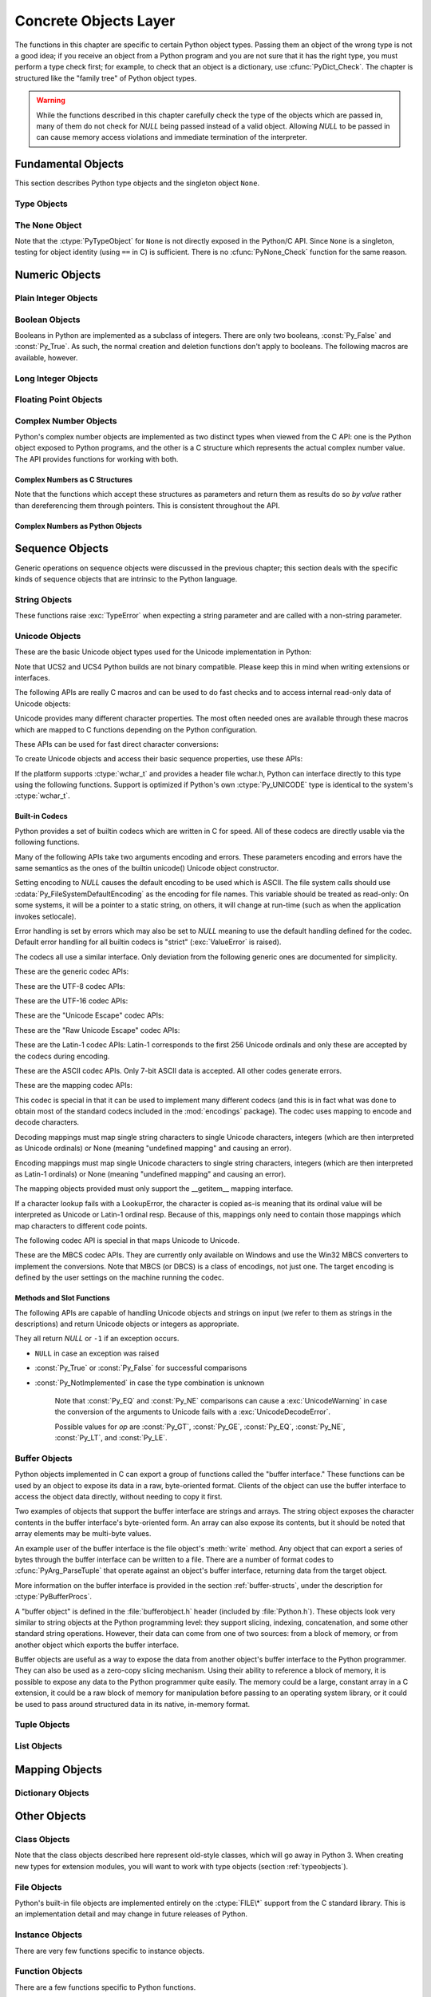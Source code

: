 .. highlightlang:: c


.. _concrete:

**********************
Concrete Objects Layer
**********************

The functions in this chapter are specific to certain Python object types.
Passing them an object of the wrong type is not a good idea; if you receive an
object from a Python program and you are not sure that it has the right type,
you must perform a type check first; for example, to check that an object is a
dictionary, use :cfunc:`PyDict_Check`.  The chapter is structured like the
"family tree" of Python object types.

.. warning::

   While the functions described in this chapter carefully check the type of the
   objects which are passed in, many of them do not check for *NULL* being passed
   instead of a valid object.  Allowing *NULL* to be passed in can cause memory
   access violations and immediate termination of the interpreter.


.. _fundamental:

Fundamental Objects
===================

This section describes Python type objects and the singleton object ``None``.


.. _typeobjects:

Type Objects
------------

.. index:: object: type


.. ctype:: PyTypeObject

   The C structure of the objects used to describe built-in types.


.. cvar:: PyObject* PyType_Type

   .. index:: single: TypeType (in module types)

   This is the type object for type objects; it is the same object as ``type`` and
   ``types.TypeType`` in the Python layer.


.. cfunction:: int PyType_Check(PyObject *o)

   Return true if the object *o* is a type object, including instances of types
   derived from the standard type object.  Return false in all other cases.


.. cfunction:: int PyType_CheckExact(PyObject *o)

   Return true if the object *o* is a type object, but not a subtype of the
   standard type object.  Return false in all other cases.

   .. versionadded:: 2.2


.. cfunction:: int PyType_HasFeature(PyObject *o, int feature)

   Return true if the type object *o* sets the feature *feature*.  Type features
   are denoted by single bit flags.


.. cfunction:: int PyType_IS_GC(PyObject *o)

   Return true if the type object includes support for the cycle detector; this
   tests the type flag :const:`Py_TPFLAGS_HAVE_GC`.

   .. versionadded:: 2.0


.. cfunction:: int PyType_IsSubtype(PyTypeObject *a, PyTypeObject *b)

   Return true if *a* is a subtype of *b*.

   .. versionadded:: 2.2


.. cfunction:: PyObject* PyType_GenericAlloc(PyTypeObject *type, Py_ssize_t nitems)

   .. versionadded:: 2.2


.. cfunction:: PyObject* PyType_GenericNew(PyTypeObject *type, PyObject *args, PyObject *kwds)

   .. versionadded:: 2.2


.. cfunction:: int PyType_Ready(PyTypeObject *type)

   Finalize a type object.  This should be called on all type objects to finish
   their initialization.  This function is responsible for adding inherited slots
   from a type's base class.  Return ``0`` on success, or return ``-1`` and sets an
   exception on error.

   .. versionadded:: 2.2


.. _noneobject:

The None Object
---------------

.. index:: object: None

Note that the :ctype:`PyTypeObject` for ``None`` is not directly exposed in the
Python/C API.  Since ``None`` is a singleton, testing for object identity (using
``==`` in C) is sufficient. There is no :cfunc:`PyNone_Check` function for the
same reason.


.. cvar:: PyObject* Py_None

   The Python ``None`` object, denoting lack of value.  This object has no methods.
   It needs to be treated just like any other object with respect to reference
   counts.


.. cmacro:: Py_RETURN_NONE

   Properly handle returning :cdata:`Py_None` from within a C function.

   .. versionadded:: 2.4


.. _numericobjects:

Numeric Objects
===============

.. index:: object: numeric


.. _intobjects:

Plain Integer Objects
---------------------

.. index:: object: integer


.. ctype:: PyIntObject

   This subtype of :ctype:`PyObject` represents a Python integer object.


.. cvar:: PyTypeObject PyInt_Type

   .. index:: single: IntType (in modules types)

   This instance of :ctype:`PyTypeObject` represents the Python plain integer type.
   This is the same object as ``int`` and ``types.IntType``.


.. cfunction:: int PyInt_Check(PyObject *o)

   Return true if *o* is of type :cdata:`PyInt_Type` or a subtype of
   :cdata:`PyInt_Type`.

   .. versionchanged:: 2.2
      Allowed subtypes to be accepted.


.. cfunction:: int PyInt_CheckExact(PyObject *o)

   Return true if *o* is of type :cdata:`PyInt_Type`, but not a subtype of
   :cdata:`PyInt_Type`.

   .. versionadded:: 2.2


.. cfunction:: PyObject* PyInt_FromString(char *str, char **pend, int base)

   Return a new :ctype:`PyIntObject` or :ctype:`PyLongObject` based on the string
   value in *str*, which is interpreted according to the radix in *base*.  If
   *pend* is non-*NULL*, ``*pend`` will point to the first character in *str* which
   follows the representation of the number.  If *base* is ``0``, the radix will be
   determined based on the leading characters of *str*: if *str* starts with
   ``'0x'`` or ``'0X'``, radix 16 will be used; if *str* starts with ``'0'``, radix
   8 will be used; otherwise radix 10 will be used.  If *base* is not ``0``, it
   must be between ``2`` and ``36``, inclusive.  Leading spaces are ignored.  If
   there are no digits, :exc:`ValueError` will be raised.  If the string represents
   a number too large to be contained within the machine's :ctype:`long int` type
   and overflow warnings are being suppressed, a :ctype:`PyLongObject` will be
   returned.  If overflow warnings are not being suppressed, *NULL* will be
   returned in this case.


.. cfunction:: PyObject* PyInt_FromLong(long ival)

   Create a new integer object with a value of *ival*.

   The current implementation keeps an array of integer objects for all integers
   between ``-5`` and ``256``, when you create an int in that range you actually
   just get back a reference to the existing object. So it should be possible to
   change the value of ``1``.  I suspect the behaviour of Python in this case is
   undefined. :-)


.. cfunction:: PyObject* PyInt_FromSsize_t(Py_ssize_t ival)

   Create a new integer object with a value of *ival*. If the value exceeds
   ``LONG_MAX``, a long integer object is returned.

   .. versionadded:: 2.5


.. cfunction:: long PyInt_AsLong(PyObject *io)

   Will first attempt to cast the object to a :ctype:`PyIntObject`, if it is not
   already one, and then return its value. If there is an error, ``-1`` is
   returned, and the caller should check ``PyErr_Occurred()`` to find out whether
   there was an error, or whether the value just happened to be -1.


.. cfunction:: long PyInt_AS_LONG(PyObject *io)

   Return the value of the object *io*.  No error checking is performed.


.. cfunction:: unsigned long PyInt_AsUnsignedLongMask(PyObject *io)

   Will first attempt to cast the object to a :ctype:`PyIntObject` or
   :ctype:`PyLongObject`, if it is not already one, and then return its value as
   unsigned long.  This function does not check for overflow.

   .. versionadded:: 2.3


.. cfunction:: unsigned PY_LONG_LONG PyInt_AsUnsignedLongLongMask(PyObject *io)

   Will first attempt to cast the object to a :ctype:`PyIntObject` or
   :ctype:`PyLongObject`, if it is not already one, and then return its value as
   unsigned long long, without checking for overflow.

   .. versionadded:: 2.3


.. cfunction:: Py_ssize_t PyInt_AsSsize_t(PyObject *io)

   Will first attempt to cast the object to a :ctype:`PyIntObject` or
   :ctype:`PyLongObject`, if it is not already one, and then return its value as
   :ctype:`Py_ssize_t`.

   .. versionadded:: 2.5


.. cfunction:: long PyInt_GetMax()

   .. index:: single: LONG_MAX

   Return the system's idea of the largest integer it can handle
   (:const:`LONG_MAX`, as defined in the system header files).


.. _boolobjects:

Boolean Objects
---------------

Booleans in Python are implemented as a subclass of integers.  There are only
two booleans, :const:`Py_False` and :const:`Py_True`.  As such, the normal
creation and deletion functions don't apply to booleans.  The following macros
are available, however.


.. cfunction:: int PyBool_Check(PyObject *o)

   Return true if *o* is of type :cdata:`PyBool_Type`.

   .. versionadded:: 2.3


.. cvar:: PyObject* Py_False

   The Python ``False`` object.  This object has no methods.  It needs to be
   treated just like any other object with respect to reference counts.


.. cvar:: PyObject* Py_True

   The Python ``True`` object.  This object has no methods.  It needs to be treated
   just like any other object with respect to reference counts.


.. cmacro:: Py_RETURN_FALSE

   Return :const:`Py_False` from a function, properly incrementing its reference
   count.

   .. versionadded:: 2.4


.. cmacro:: Py_RETURN_TRUE

   Return :const:`Py_True` from a function, properly incrementing its reference
   count.

   .. versionadded:: 2.4


.. cfunction:: PyObject* PyBool_FromLong(long v)

   Return a new reference to :const:`Py_True` or :const:`Py_False` depending on the
   truth value of *v*.

   .. versionadded:: 2.3


.. _longobjects:

Long Integer Objects
--------------------

.. index:: object: long integer


.. ctype:: PyLongObject

   This subtype of :ctype:`PyObject` represents a Python long integer object.


.. cvar:: PyTypeObject PyLong_Type

   .. index:: single: LongType (in modules types)

   This instance of :ctype:`PyTypeObject` represents the Python long integer type.
   This is the same object as ``long`` and ``types.LongType``.


.. cfunction:: int PyLong_Check(PyObject *p)

   Return true if its argument is a :ctype:`PyLongObject` or a subtype of
   :ctype:`PyLongObject`.

   .. versionchanged:: 2.2
      Allowed subtypes to be accepted.


.. cfunction:: int PyLong_CheckExact(PyObject *p)

   Return true if its argument is a :ctype:`PyLongObject`, but not a subtype of
   :ctype:`PyLongObject`.

   .. versionadded:: 2.2


.. cfunction:: PyObject* PyLong_FromLong(long v)

   Return a new :ctype:`PyLongObject` object from *v*, or *NULL* on failure.


.. cfunction:: PyObject* PyLong_FromUnsignedLong(unsigned long v)

   Return a new :ctype:`PyLongObject` object from a C :ctype:`unsigned long`, or
   *NULL* on failure.


.. cfunction:: PyObject* PyLong_FromLongLong(PY_LONG_LONG v)

   Return a new :ctype:`PyLongObject` object from a C :ctype:`long long`, or *NULL*
   on failure.


.. cfunction:: PyObject* PyLong_FromUnsignedLongLong(unsigned PY_LONG_LONG v)

   Return a new :ctype:`PyLongObject` object from a C :ctype:`unsigned long long`,
   or *NULL* on failure.


.. cfunction:: PyObject* PyLong_FromDouble(double v)

   Return a new :ctype:`PyLongObject` object from the integer part of *v*, or
   *NULL* on failure.


.. cfunction:: PyObject* PyLong_FromString(char *str, char **pend, int base)

   Return a new :ctype:`PyLongObject` based on the string value in *str*, which is
   interpreted according to the radix in *base*.  If *pend* is non-*NULL*,
   ``*pend`` will point to the first character in *str* which follows the
   representation of the number.  If *base* is ``0``, the radix will be determined
   based on the leading characters of *str*: if *str* starts with ``'0x'`` or
   ``'0X'``, radix 16 will be used; if *str* starts with ``'0'``, radix 8 will be
   used; otherwise radix 10 will be used.  If *base* is not ``0``, it must be
   between ``2`` and ``36``, inclusive.  Leading spaces are ignored.  If there are
   no digits, :exc:`ValueError` will be raised.


.. cfunction:: PyObject* PyLong_FromUnicode(Py_UNICODE *u, Py_ssize_t length, int base)

   Convert a sequence of Unicode digits to a Python long integer value.  The first
   parameter, *u*, points to the first character of the Unicode string, *length*
   gives the number of characters, and *base* is the radix for the conversion.  The
   radix must be in the range [2, 36]; if it is out of range, :exc:`ValueError`
   will be raised.

   .. versionadded:: 1.6


.. cfunction:: PyObject* PyLong_FromVoidPtr(void *p)

   Create a Python integer or long integer from the pointer *p*. The pointer value
   can be retrieved from the resulting value using :cfunc:`PyLong_AsVoidPtr`.

   .. versionadded:: 1.5.2

   .. versionchanged:: 2.5
      If the integer is larger than LONG_MAX, a positive long integer is returned.


.. cfunction:: long PyLong_AsLong(PyObject *pylong)

   .. index::
      single: LONG_MAX
      single: OverflowError (built-in exception)

   Return a C :ctype:`long` representation of the contents of *pylong*.  If
   *pylong* is greater than :const:`LONG_MAX`, an :exc:`OverflowError` is raised.


.. cfunction:: unsigned long PyLong_AsUnsignedLong(PyObject *pylong)

   .. index::
      single: ULONG_MAX
      single: OverflowError (built-in exception)

   Return a C :ctype:`unsigned long` representation of the contents of *pylong*.
   If *pylong* is greater than :const:`ULONG_MAX`, an :exc:`OverflowError` is
   raised.


.. cfunction:: PY_LONG_LONG PyLong_AsLongLong(PyObject *pylong)

   Return a C :ctype:`long long` from a Python long integer.  If *pylong* cannot be
   represented as a :ctype:`long long`, an :exc:`OverflowError` will be raised.

   .. versionadded:: 2.2


.. cfunction:: unsigned PY_LONG_LONG PyLong_AsUnsignedLongLong(PyObject *pylong)

   Return a C :ctype:`unsigned long long` from a Python long integer. If *pylong*
   cannot be represented as an :ctype:`unsigned long long`, an :exc:`OverflowError`
   will be raised if the value is positive, or a :exc:`TypeError` will be raised if
   the value is negative.

   .. versionadded:: 2.2


.. cfunction:: unsigned long PyLong_AsUnsignedLongMask(PyObject *io)

   Return a C :ctype:`unsigned long` from a Python long integer, without checking
   for overflow.

   .. versionadded:: 2.3


.. cfunction:: unsigned PY_LONG_LONG PyLong_AsUnsignedLongLongMask(PyObject *io)

   Return a C :ctype:`unsigned long long` from a Python long integer, without
   checking for overflow.

   .. versionadded:: 2.3


.. cfunction:: double PyLong_AsDouble(PyObject *pylong)

   Return a C :ctype:`double` representation of the contents of *pylong*.  If
   *pylong* cannot be approximately represented as a :ctype:`double`, an
   :exc:`OverflowError` exception is raised and ``-1.0`` will be returned.


.. cfunction:: void* PyLong_AsVoidPtr(PyObject *pylong)

   Convert a Python integer or long integer *pylong* to a C :ctype:`void` pointer.
   If *pylong* cannot be converted, an :exc:`OverflowError` will be raised.  This
   is only assured to produce a usable :ctype:`void` pointer for values created
   with :cfunc:`PyLong_FromVoidPtr`.

   .. versionadded:: 1.5.2

   .. versionchanged:: 2.5
      For values outside 0..LONG_MAX, both signed and unsigned integers are acccepted.


.. _floatobjects:

Floating Point Objects
----------------------

.. index:: object: floating point


.. ctype:: PyFloatObject

   This subtype of :ctype:`PyObject` represents a Python floating point object.


.. cvar:: PyTypeObject PyFloat_Type

   .. index:: single: FloatType (in modules types)

   This instance of :ctype:`PyTypeObject` represents the Python floating point
   type.  This is the same object as ``float`` and ``types.FloatType``.


.. cfunction:: int PyFloat_Check(PyObject *p)

   Return true if its argument is a :ctype:`PyFloatObject` or a subtype of
   :ctype:`PyFloatObject`.

   .. versionchanged:: 2.2
      Allowed subtypes to be accepted.


.. cfunction:: int PyFloat_CheckExact(PyObject *p)

   Return true if its argument is a :ctype:`PyFloatObject`, but not a subtype of
   :ctype:`PyFloatObject`.

   .. versionadded:: 2.2


.. cfunction:: PyObject* PyFloat_FromString(PyObject *str)

   Create a :ctype:`PyFloatObject` object based on the string value in *str*, or
   *NULL* on failure.


.. cfunction:: PyObject* PyFloat_FromDouble(double v)

   Create a :ctype:`PyFloatObject` object from *v*, or *NULL* on failure.


.. cfunction:: double PyFloat_AsDouble(PyObject *pyfloat)

   Return a C :ctype:`double` representation of the contents of *pyfloat*.  If
   *pyfloat* is not a Python floating point object but has a :meth:`__float__`
   method, this method will first be called to convert *pyfloat* into a float.


.. cfunction:: double PyFloat_AS_DOUBLE(PyObject *pyfloat)

   Return a C :ctype:`double` representation of the contents of *pyfloat*, but
   without error checking.


.. _complexobjects:

Complex Number Objects
----------------------

.. index:: object: complex number

Python's complex number objects are implemented as two distinct types when
viewed from the C API:  one is the Python object exposed to Python programs, and
the other is a C structure which represents the actual complex number value.
The API provides functions for working with both.


Complex Numbers as C Structures
^^^^^^^^^^^^^^^^^^^^^^^^^^^^^^^

Note that the functions which accept these structures as parameters and return
them as results do so *by value* rather than dereferencing them through
pointers.  This is consistent throughout the API.


.. ctype:: Py_complex

   The C structure which corresponds to the value portion of a Python complex
   number object.  Most of the functions for dealing with complex number objects
   use structures of this type as input or output values, as appropriate.  It is
   defined as::

      typedef struct {
         double real;
         double imag;
      } Py_complex;


.. cfunction:: Py_complex _Py_c_sum(Py_complex left, Py_complex right)

   Return the sum of two complex numbers, using the C :ctype:`Py_complex`
   representation.


.. cfunction:: Py_complex _Py_c_diff(Py_complex left, Py_complex right)

   Return the difference between two complex numbers, using the C
   :ctype:`Py_complex` representation.


.. cfunction:: Py_complex _Py_c_neg(Py_complex complex)

   Return the negation of the complex number *complex*, using the C
   :ctype:`Py_complex` representation.


.. cfunction:: Py_complex _Py_c_prod(Py_complex left, Py_complex right)

   Return the product of two complex numbers, using the C :ctype:`Py_complex`
   representation.


.. cfunction:: Py_complex _Py_c_quot(Py_complex dividend, Py_complex divisor)

   Return the quotient of two complex numbers, using the C :ctype:`Py_complex`
   representation.


.. cfunction:: Py_complex _Py_c_pow(Py_complex num, Py_complex exp)

   Return the exponentiation of *num* by *exp*, using the C :ctype:`Py_complex`
   representation.


Complex Numbers as Python Objects
^^^^^^^^^^^^^^^^^^^^^^^^^^^^^^^^^


.. ctype:: PyComplexObject

   This subtype of :ctype:`PyObject` represents a Python complex number object.


.. cvar:: PyTypeObject PyComplex_Type

   This instance of :ctype:`PyTypeObject` represents the Python complex number
   type. It is the same object as ``complex`` and ``types.ComplexType``.


.. cfunction:: int PyComplex_Check(PyObject *p)

   Return true if its argument is a :ctype:`PyComplexObject` or a subtype of
   :ctype:`PyComplexObject`.

   .. versionchanged:: 2.2
      Allowed subtypes to be accepted.


.. cfunction:: int PyComplex_CheckExact(PyObject *p)

   Return true if its argument is a :ctype:`PyComplexObject`, but not a subtype of
   :ctype:`PyComplexObject`.

   .. versionadded:: 2.2


.. cfunction:: PyObject* PyComplex_FromCComplex(Py_complex v)

   Create a new Python complex number object from a C :ctype:`Py_complex` value.


.. cfunction:: PyObject* PyComplex_FromDoubles(double real, double imag)

   Return a new :ctype:`PyComplexObject` object from *real* and *imag*.


.. cfunction:: double PyComplex_RealAsDouble(PyObject *op)

   Return the real part of *op* as a C :ctype:`double`.


.. cfunction:: double PyComplex_ImagAsDouble(PyObject *op)

   Return the imaginary part of *op* as a C :ctype:`double`.


.. cfunction:: Py_complex PyComplex_AsCComplex(PyObject *op)

   Return the :ctype:`Py_complex` value of the complex number *op*.

   .. versionchanged:: 2.6
      If *op* is not a Python complex number object but has a :meth:`__complex__`
      method, this method will first be called to convert *op* to a Python complex
      number object.


.. _sequenceobjects:

Sequence Objects
================

.. index:: object: sequence

Generic operations on sequence objects were discussed in the previous chapter;
this section deals with the specific kinds of sequence objects that are
intrinsic to the Python language.


.. _stringobjects:

String Objects
--------------

These functions raise :exc:`TypeError` when expecting a string parameter and are
called with a non-string parameter.

.. index:: object: string


.. ctype:: PyStringObject

   This subtype of :ctype:`PyObject` represents a Python string object.


.. cvar:: PyTypeObject PyString_Type

   .. index:: single: StringType (in module types)

   This instance of :ctype:`PyTypeObject` represents the Python string type; it is
   the same object as ``str`` and ``types.StringType`` in the Python layer. .


.. cfunction:: int PyString_Check(PyObject *o)

   Return true if the object *o* is a string object or an instance of a subtype of
   the string type.

   .. versionchanged:: 2.2
      Allowed subtypes to be accepted.


.. cfunction:: int PyString_CheckExact(PyObject *o)

   Return true if the object *o* is a string object, but not an instance of a
   subtype of the string type.

   .. versionadded:: 2.2


.. cfunction:: PyObject* PyString_FromString(const char *v)

   Return a new string object with a copy of the string *v* as value on success,
   and *NULL* on failure.  The parameter *v* must not be *NULL*; it will not be
   checked.


.. cfunction:: PyObject* PyString_FromStringAndSize(const char *v, Py_ssize_t len)

   Return a new string object with a copy of the string *v* as value and length
   *len* on success, and *NULL* on failure.  If *v* is *NULL*, the contents of the
   string are uninitialized.


.. cfunction:: PyObject* PyString_FromFormat(const char *format, ...)

   Take a C :cfunc:`printf`\ -style *format* string and a variable number of
   arguments, calculate the size of the resulting Python string and return a string
   with the values formatted into it.  The variable arguments must be C types and
   must correspond exactly to the format characters in the *format* string.  The
   following format characters are allowed:

   .. % This should be exactly the same as the table in PyErr_Format.
   .. % One should just refer to the other.
   .. % The descriptions for %zd and %zu are wrong, but the truth is complicated
   .. % because not all compilers support the %z width modifier -- we fake it
   .. % when necessary via interpolating PY_FORMAT_SIZE_T.
   .. % %u, %lu, %zu should have "new in Python 2.5" blurbs.

   +-------------------+---------------+--------------------------------+
   | Format Characters | Type          | Comment                        |
   +===================+===============+================================+
   | :attr:`%%`        | *n/a*         | The literal % character.       |
   +-------------------+---------------+--------------------------------+
   | :attr:`%c`        | int           | A single character,            |
   |                   |               | represented as an C int.       |
   +-------------------+---------------+--------------------------------+
   | :attr:`%d`        | int           | Exactly equivalent to          |
   |                   |               | ``printf("%d")``.              |
   +-------------------+---------------+--------------------------------+
   | :attr:`%u`        | unsigned int  | Exactly equivalent to          |
   |                   |               | ``printf("%u")``.              |
   +-------------------+---------------+--------------------------------+
   | :attr:`%ld`       | long          | Exactly equivalent to          |
   |                   |               | ``printf("%ld")``.             |
   +-------------------+---------------+--------------------------------+
   | :attr:`%lu`       | unsigned long | Exactly equivalent to          |
   |                   |               | ``printf("%lu")``.             |
   +-------------------+---------------+--------------------------------+
   | :attr:`%zd`       | Py_ssize_t    | Exactly equivalent to          |
   |                   |               | ``printf("%zd")``.             |
   +-------------------+---------------+--------------------------------+
   | :attr:`%zu`       | size_t        | Exactly equivalent to          |
   |                   |               | ``printf("%zu")``.             |
   +-------------------+---------------+--------------------------------+
   | :attr:`%i`        | int           | Exactly equivalent to          |
   |                   |               | ``printf("%i")``.              |
   +-------------------+---------------+--------------------------------+
   | :attr:`%x`        | int           | Exactly equivalent to          |
   |                   |               | ``printf("%x")``.              |
   +-------------------+---------------+--------------------------------+
   | :attr:`%s`        | char\*        | A null-terminated C character  |
   |                   |               | array.                         |
   +-------------------+---------------+--------------------------------+
   | :attr:`%p`        | void\*        | The hex representation of a C  |
   |                   |               | pointer. Mostly equivalent to  |
   |                   |               | ``printf("%p")`` except that   |
   |                   |               | it is guaranteed to start with |
   |                   |               | the literal ``0x`` regardless  |
   |                   |               | of what the platform's         |
   |                   |               | ``printf`` yields.             |
   +-------------------+---------------+--------------------------------+

   An unrecognized format character causes all the rest of the format string to be
   copied as-is to the result string, and any extra arguments discarded.


.. cfunction:: PyObject* PyString_FromFormatV(const char *format, va_list vargs)

   Identical to :func:`PyString_FromFormat` except that it takes exactly two
   arguments.


.. cfunction:: Py_ssize_t PyString_Size(PyObject *string)

   Return the length of the string in string object *string*.


.. cfunction:: Py_ssize_t PyString_GET_SIZE(PyObject *string)

   Macro form of :cfunc:`PyString_Size` but without error checking.


.. cfunction:: char* PyString_AsString(PyObject *string)

   Return a NUL-terminated representation of the contents of *string*.  The pointer
   refers to the internal buffer of *string*, not a copy.  The data must not be
   modified in any way, unless the string was just created using
   ``PyString_FromStringAndSize(NULL, size)``. It must not be deallocated.  If
   *string* is a Unicode object, this function computes the default encoding of
   *string* and operates on that.  If *string* is not a string object at all,
   :cfunc:`PyString_AsString` returns *NULL* and raises :exc:`TypeError`.


.. cfunction:: char* PyString_AS_STRING(PyObject *string)

   Macro form of :cfunc:`PyString_AsString` but without error checking.  Only
   string objects are supported; no Unicode objects should be passed.


.. cfunction:: int PyString_AsStringAndSize(PyObject *obj, char **buffer, Py_ssize_t *length)

   Return a NUL-terminated representation of the contents of the object *obj*
   through the output variables *buffer* and *length*.

   The function accepts both string and Unicode objects as input. For Unicode
   objects it returns the default encoded version of the object.  If *length* is
   *NULL*, the resulting buffer may not contain NUL characters; if it does, the
   function returns ``-1`` and a :exc:`TypeError` is raised.

   The buffer refers to an internal string buffer of *obj*, not a copy. The data
   must not be modified in any way, unless the string was just created using
   ``PyString_FromStringAndSize(NULL, size)``.  It must not be deallocated.  If
   *string* is a Unicode object, this function computes the default encoding of
   *string* and operates on that.  If *string* is not a string object at all,
   :cfunc:`PyString_AsStringAndSize` returns ``-1`` and raises :exc:`TypeError`.


.. cfunction:: void PyString_Concat(PyObject **string, PyObject *newpart)

   Create a new string object in *\*string* containing the contents of *newpart*
   appended to *string*; the caller will own the new reference.  The reference to
   the old value of *string* will be stolen.  If the new string cannot be created,
   the old reference to *string* will still be discarded and the value of
   *\*string* will be set to *NULL*; the appropriate exception will be set.


.. cfunction:: void PyString_ConcatAndDel(PyObject **string, PyObject *newpart)

   Create a new string object in *\*string* containing the contents of *newpart*
   appended to *string*.  This version decrements the reference count of *newpart*.


.. cfunction:: int _PyString_Resize(PyObject **string, Py_ssize_t newsize)

   A way to resize a string object even though it is "immutable". Only use this to
   build up a brand new string object; don't use this if the string may already be
   known in other parts of the code.  It is an error to call this function if the
   refcount on the input string object is not one. Pass the address of an existing
   string object as an lvalue (it may be written into), and the new size desired.
   On success, *\*string* holds the resized string object and ``0`` is returned;
   the address in *\*string* may differ from its input value.  If the reallocation
   fails, the original string object at *\*string* is deallocated, *\*string* is
   set to *NULL*, a memory exception is set, and ``-1`` is returned.


.. cfunction:: PyObject* PyString_Format(PyObject *format, PyObject *args)

   Return a new string object from *format* and *args*. Analogous to ``format %
   args``.  The *args* argument must be a tuple.


.. cfunction:: void PyString_InternInPlace(PyObject **string)

   Intern the argument *\*string* in place.  The argument must be the address of a
   pointer variable pointing to a Python string object.  If there is an existing
   interned string that is the same as *\*string*, it sets *\*string* to it
   (decrementing the reference count of the old string object and incrementing the
   reference count of the interned string object), otherwise it leaves *\*string*
   alone and interns it (incrementing its reference count).  (Clarification: even
   though there is a lot of talk about reference counts, think of this function as
   reference-count-neutral; you own the object after the call if and only if you
   owned it before the call.)


.. cfunction:: PyObject* PyString_InternFromString(const char *v)

   A combination of :cfunc:`PyString_FromString` and
   :cfunc:`PyString_InternInPlace`, returning either a new string object that has
   been interned, or a new ("owned") reference to an earlier interned string object
   with the same value.


.. cfunction:: PyObject* PyString_Decode(const char *s, Py_ssize_t size, const char *encoding, const char *errors)

   Create an object by decoding *size* bytes of the encoded buffer *s* using the
   codec registered for *encoding*.  *encoding* and *errors* have the same meaning
   as the parameters of the same name in the :func:`unicode` built-in function.
   The codec to be used is looked up using the Python codec registry.  Return
   *NULL* if an exception was raised by the codec.


.. cfunction:: PyObject* PyString_AsDecodedObject(PyObject *str, const char *encoding, const char *errors)

   Decode a string object by passing it to the codec registered for *encoding* and
   return the result as Python object. *encoding* and *errors* have the same
   meaning as the parameters of the same name in the string :meth:`encode` method.
   The codec to be used is looked up using the Python codec registry. Return *NULL*
   if an exception was raised by the codec.


.. cfunction:: PyObject* PyString_Encode(const char *s, Py_ssize_t size, const char *encoding, const char *errors)

   Encode the :ctype:`char` buffer of the given size by passing it to the codec
   registered for *encoding* and return a Python object. *encoding* and *errors*
   have the same meaning as the parameters of the same name in the string
   :meth:`encode` method. The codec to be used is looked up using the Python codec
   registry.  Return *NULL* if an exception was raised by the codec.


.. cfunction:: PyObject* PyString_AsEncodedObject(PyObject *str, const char *encoding, const char *errors)

   Encode a string object using the codec registered for *encoding* and return the
   result as Python object. *encoding* and *errors* have the same meaning as the
   parameters of the same name in the string :meth:`encode` method. The codec to be
   used is looked up using the Python codec registry. Return *NULL* if an exception
   was raised by the codec.


.. _unicodeobjects:

Unicode Objects
---------------

.. sectionauthor:: Marc-Andre Lemburg <mal@lemburg.com>


These are the basic Unicode object types used for the Unicode implementation in
Python:

.. % --- Unicode Type -------------------------------------------------------


.. ctype:: Py_UNICODE

   This type represents the storage type which is used by Python internally as
   basis for holding Unicode ordinals.  Python's default builds use a 16-bit type
   for :ctype:`Py_UNICODE` and store Unicode values internally as UCS2. It is also
   possible to build a UCS4 version of Python (most recent Linux distributions come
   with UCS4 builds of Python). These builds then use a 32-bit type for
   :ctype:`Py_UNICODE` and store Unicode data internally as UCS4. On platforms
   where :ctype:`wchar_t` is available and compatible with the chosen Python
   Unicode build variant, :ctype:`Py_UNICODE` is a typedef alias for
   :ctype:`wchar_t` to enhance native platform compatibility. On all other
   platforms, :ctype:`Py_UNICODE` is a typedef alias for either :ctype:`unsigned
   short` (UCS2) or :ctype:`unsigned long` (UCS4).

Note that UCS2 and UCS4 Python builds are not binary compatible. Please keep
this in mind when writing extensions or interfaces.


.. ctype:: PyUnicodeObject

   This subtype of :ctype:`PyObject` represents a Python Unicode object.


.. cvar:: PyTypeObject PyUnicode_Type

   This instance of :ctype:`PyTypeObject` represents the Python Unicode type.  It
   is exposed to Python code as ``unicode`` and ``types.UnicodeType``.

The following APIs are really C macros and can be used to do fast checks and to
access internal read-only data of Unicode objects:


.. cfunction:: int PyUnicode_Check(PyObject *o)

   Return true if the object *o* is a Unicode object or an instance of a Unicode
   subtype.

   .. versionchanged:: 2.2
      Allowed subtypes to be accepted.


.. cfunction:: int PyUnicode_CheckExact(PyObject *o)

   Return true if the object *o* is a Unicode object, but not an instance of a
   subtype.

   .. versionadded:: 2.2


.. cfunction:: Py_ssize_t PyUnicode_GET_SIZE(PyObject *o)

   Return the size of the object.  *o* has to be a :ctype:`PyUnicodeObject` (not
   checked).


.. cfunction:: Py_ssize_t PyUnicode_GET_DATA_SIZE(PyObject *o)

   Return the size of the object's internal buffer in bytes.  *o* has to be a
   :ctype:`PyUnicodeObject` (not checked).


.. cfunction:: Py_UNICODE* PyUnicode_AS_UNICODE(PyObject *o)

   Return a pointer to the internal :ctype:`Py_UNICODE` buffer of the object.  *o*
   has to be a :ctype:`PyUnicodeObject` (not checked).


.. cfunction:: const char* PyUnicode_AS_DATA(PyObject *o)

   Return a pointer to the internal buffer of the object. *o* has to be a
   :ctype:`PyUnicodeObject` (not checked).

Unicode provides many different character properties. The most often needed ones
are available through these macros which are mapped to C functions depending on
the Python configuration.

.. % --- Unicode character properties ---------------------------------------


.. cfunction:: int Py_UNICODE_ISSPACE(Py_UNICODE ch)

   Return 1 or 0 depending on whether *ch* is a whitespace character.


.. cfunction:: int Py_UNICODE_ISLOWER(Py_UNICODE ch)

   Return 1 or 0 depending on whether *ch* is a lowercase character.


.. cfunction:: int Py_UNICODE_ISUPPER(Py_UNICODE ch)

   Return 1 or 0 depending on whether *ch* is an uppercase character.


.. cfunction:: int Py_UNICODE_ISTITLE(Py_UNICODE ch)

   Return 1 or 0 depending on whether *ch* is a titlecase character.


.. cfunction:: int Py_UNICODE_ISLINEBREAK(Py_UNICODE ch)

   Return 1 or 0 depending on whether *ch* is a linebreak character.


.. cfunction:: int Py_UNICODE_ISDECIMAL(Py_UNICODE ch)

   Return 1 or 0 depending on whether *ch* is a decimal character.


.. cfunction:: int Py_UNICODE_ISDIGIT(Py_UNICODE ch)

   Return 1 or 0 depending on whether *ch* is a digit character.


.. cfunction:: int Py_UNICODE_ISNUMERIC(Py_UNICODE ch)

   Return 1 or 0 depending on whether *ch* is a numeric character.


.. cfunction:: int Py_UNICODE_ISALPHA(Py_UNICODE ch)

   Return 1 or 0 depending on whether *ch* is an alphabetic character.


.. cfunction:: int Py_UNICODE_ISALNUM(Py_UNICODE ch)

   Return 1 or 0 depending on whether *ch* is an alphanumeric character.

These APIs can be used for fast direct character conversions:


.. cfunction:: Py_UNICODE Py_UNICODE_TOLOWER(Py_UNICODE ch)

   Return the character *ch* converted to lower case.


.. cfunction:: Py_UNICODE Py_UNICODE_TOUPPER(Py_UNICODE ch)

   Return the character *ch* converted to upper case.


.. cfunction:: Py_UNICODE Py_UNICODE_TOTITLE(Py_UNICODE ch)

   Return the character *ch* converted to title case.


.. cfunction:: int Py_UNICODE_TODECIMAL(Py_UNICODE ch)

   Return the character *ch* converted to a decimal positive integer.  Return
   ``-1`` if this is not possible.  This macro does not raise exceptions.


.. cfunction:: int Py_UNICODE_TODIGIT(Py_UNICODE ch)

   Return the character *ch* converted to a single digit integer. Return ``-1`` if
   this is not possible.  This macro does not raise exceptions.


.. cfunction:: double Py_UNICODE_TONUMERIC(Py_UNICODE ch)

   Return the character *ch* converted to a double. Return ``-1.0`` if this is not
   possible.  This macro does not raise exceptions.

To create Unicode objects and access their basic sequence properties, use these
APIs:

.. % --- Plain Py_UNICODE ---------------------------------------------------


.. cfunction:: PyObject* PyUnicode_FromUnicode(const Py_UNICODE *u, Py_ssize_t size)

   Create a Unicode Object from the Py_UNICODE buffer *u* of the given size. *u*
   may be *NULL* which causes the contents to be undefined. It is the user's
   responsibility to fill in the needed data.  The buffer is copied into the new
   object. If the buffer is not *NULL*, the return value might be a shared object.
   Therefore, modification of the resulting Unicode object is only allowed when *u*
   is *NULL*.


.. cfunction:: PyObject* PyUnicode_FromString(const char *u)

   Create a Unicode Object from the char buffer *u*. *u* must be 0-terminated, the
   bytes will be interpreted as being latin-1 encoded. *u* may also be *NULL* which
   causes the contents to be undefined. It is the user's responsibility to fill in
   the needed data.  The buffer is copied into the new object. If the buffer is not
   *NULL*, the return value might be a shared object. Therefore, modification of
   the resulting Unicode object is only allowed when *u* is *NULL*.

   .. versionadded:: 3.0


.. cfunction:: PyObject* PyUnicode_FromFormat(const char *format, ...)

   Take a C :cfunc:`printf`\ -style *format* string and a variable number of
   arguments, calculate the size of the resulting Python unicode string and return
   a string with the values formatted into it.  The variable arguments must be C
   types and must correspond exactly to the format characters in the *format*
   string.  The following format characters are allowed:

   .. % The descriptions for %zd and %zu are wrong, but the truth is complicated
   .. % because not all compilers support the %z width modifier -- we fake it
   .. % when necessary via interpolating PY_FORMAT_SIZE_T.

   +-------------------+---------------------+--------------------------------+
   | Format Characters | Type                | Comment                        |
   +===================+=====================+================================+
   | :attr:`%%`        | *n/a*               | The literal % character.       |
   +-------------------+---------------------+--------------------------------+
   | :attr:`%c`        | int                 | A single character,            |
   |                   |                     | represented as an C int.       |
   +-------------------+---------------------+--------------------------------+
   | :attr:`%d`        | int                 | Exactly equivalent to          |
   |                   |                     | ``printf("%d")``.              |
   +-------------------+---------------------+--------------------------------+
   | :attr:`%u`        | unsigned int        | Exactly equivalent to          |
   |                   |                     | ``printf("%u")``.              |
   +-------------------+---------------------+--------------------------------+
   | :attr:`%ld`       | long                | Exactly equivalent to          |
   |                   |                     | ``printf("%ld")``.             |
   +-------------------+---------------------+--------------------------------+
   | :attr:`%lu`       | unsigned long       | Exactly equivalent to          |
   |                   |                     | ``printf("%lu")``.             |
   +-------------------+---------------------+--------------------------------+
   | :attr:`%zd`       | Py_ssize_t          | Exactly equivalent to          |
   |                   |                     | ``printf("%zd")``.             |
   +-------------------+---------------------+--------------------------------+
   | :attr:`%zu`       | size_t              | Exactly equivalent to          |
   |                   |                     | ``printf("%zu")``.             |
   +-------------------+---------------------+--------------------------------+
   | :attr:`%i`        | int                 | Exactly equivalent to          |
   |                   |                     | ``printf("%i")``.              |
   +-------------------+---------------------+--------------------------------+
   | :attr:`%x`        | int                 | Exactly equivalent to          |
   |                   |                     | ``printf("%x")``.              |
   +-------------------+---------------------+--------------------------------+
   | :attr:`%s`        | char\*              | A null-terminated C character  |
   |                   |                     | array.                         |
   +-------------------+---------------------+--------------------------------+
   | :attr:`%p`        | void\*              | The hex representation of a C  |
   |                   |                     | pointer. Mostly equivalent to  |
   |                   |                     | ``printf("%p")`` except that   |
   |                   |                     | it is guaranteed to start with |
   |                   |                     | the literal ``0x`` regardless  |
   |                   |                     | of what the platform's         |
   |                   |                     | ``printf`` yields.             |
   +-------------------+---------------------+--------------------------------+
   | :attr:`%U`        | PyObject\*          | A unicode object.              |
   +-------------------+---------------------+--------------------------------+
   | :attr:`%V`        | PyObject\*, char \* | A unicode object (which may be |
   |                   |                     | *NULL*) and a null-terminated  |
   |                   |                     | C character array as a second  |
   |                   |                     | parameter (which will be used, |
   |                   |                     | if the first parameter is      |
   |                   |                     | *NULL*).                       |
   +-------------------+---------------------+--------------------------------+
   | :attr:`%S`        | PyObject\*          | The result of calling          |
   |                   |                     | :func:`PyObject_Unicode`.      |
   +-------------------+---------------------+--------------------------------+
   | :attr:`%R`        | PyObject\*          | The result of calling          |
   |                   |                     | :func:`PyObject_Repr`.         |
   +-------------------+---------------------+--------------------------------+

   An unrecognized format character causes all the rest of the format string to be
   copied as-is to the result string, and any extra arguments discarded.

   .. versionadded:: 3.0


.. cfunction:: PyObject* PyUnicode_FromFormatV(const char *format, va_list vargs)

   Identical to :func:`PyUnicode_FromFormat` except that it takes exactly two
   arguments.

   .. versionadded:: 3.0


.. cfunction:: Py_UNICODE* PyUnicode_AsUnicode(PyObject *unicode)

   Return a read-only pointer to the Unicode object's internal :ctype:`Py_UNICODE`
   buffer, *NULL* if *unicode* is not a Unicode object.


.. cfunction:: Py_ssize_t PyUnicode_GetSize(PyObject *unicode)

   Return the length of the Unicode object.


.. cfunction:: PyObject* PyUnicode_FromEncodedObject(PyObject *obj, const char *encoding, const char *errors)

   Coerce an encoded object *obj* to an Unicode object and return a reference with
   incremented refcount.

   String and other char buffer compatible objects are decoded according to the
   given encoding and using the error handling defined by errors.  Both can be
   *NULL* to have the interface use the default values (see the next section for
   details).

   All other objects, including Unicode objects, cause a :exc:`TypeError` to be
   set.

   The API returns *NULL* if there was an error.  The caller is responsible for
   decref'ing the returned objects.


.. cfunction:: PyObject* PyUnicode_FromObject(PyObject *obj)

   Shortcut for ``PyUnicode_FromEncodedObject(obj, NULL, "strict")`` which is used
   throughout the interpreter whenever coercion to Unicode is needed.

If the platform supports :ctype:`wchar_t` and provides a header file wchar.h,
Python can interface directly to this type using the following functions.
Support is optimized if Python's own :ctype:`Py_UNICODE` type is identical to
the system's :ctype:`wchar_t`.

.. % --- wchar_t support for platforms which support it ---------------------


.. cfunction:: PyObject* PyUnicode_FromWideChar(const wchar_t *w, Py_ssize_t size)

   Create a Unicode object from the :ctype:`wchar_t` buffer *w* of the given size.
   Return *NULL* on failure.


.. cfunction:: Py_ssize_t PyUnicode_AsWideChar(PyUnicodeObject *unicode, wchar_t *w, Py_ssize_t size)

   Copy the Unicode object contents into the :ctype:`wchar_t` buffer *w*.  At most
   *size* :ctype:`wchar_t` characters are copied (excluding a possibly trailing
   0-termination character).  Return the number of :ctype:`wchar_t` characters
   copied or -1 in case of an error.  Note that the resulting :ctype:`wchar_t`
   string may or may not be 0-terminated.  It is the responsibility of the caller
   to make sure that the :ctype:`wchar_t` string is 0-terminated in case this is
   required by the application.


.. _builtincodecs:

Built-in Codecs
^^^^^^^^^^^^^^^

Python provides a set of builtin codecs which are written in C for speed. All of
these codecs are directly usable via the following functions.

Many of the following APIs take two arguments encoding and errors. These
parameters encoding and errors have the same semantics as the ones of the
builtin unicode() Unicode object constructor.

Setting encoding to *NULL* causes the default encoding to be used which is
ASCII.  The file system calls should use :cdata:`Py_FileSystemDefaultEncoding`
as the encoding for file names. This variable should be treated as read-only: On
some systems, it will be a pointer to a static string, on others, it will change
at run-time (such as when the application invokes setlocale).

Error handling is set by errors which may also be set to *NULL* meaning to use
the default handling defined for the codec.  Default error handling for all
builtin codecs is "strict" (:exc:`ValueError` is raised).

The codecs all use a similar interface.  Only deviation from the following
generic ones are documented for simplicity.

These are the generic codec APIs:

.. % --- Generic Codecs -----------------------------------------------------


.. cfunction:: PyObject* PyUnicode_Decode(const char *s, Py_ssize_t size, const char *encoding, const char *errors)

   Create a Unicode object by decoding *size* bytes of the encoded string *s*.
   *encoding* and *errors* have the same meaning as the parameters of the same name
   in the :func:`unicode` builtin function.  The codec to be used is looked up
   using the Python codec registry.  Return *NULL* if an exception was raised by
   the codec.


.. cfunction:: PyObject* PyUnicode_Encode(const Py_UNICODE *s, Py_ssize_t size, const char *encoding, const char *errors)

   Encode the :ctype:`Py_UNICODE` buffer of the given size and return a Python
   string object.  *encoding* and *errors* have the same meaning as the parameters
   of the same name in the Unicode :meth:`encode` method.  The codec to be used is
   looked up using the Python codec registry.  Return *NULL* if an exception was
   raised by the codec.


.. cfunction:: PyObject* PyUnicode_AsEncodedString(PyObject *unicode, const char *encoding, const char *errors)

   Encode a Unicode object and return the result as Python string object.
   *encoding* and *errors* have the same meaning as the parameters of the same name
   in the Unicode :meth:`encode` method. The codec to be used is looked up using
   the Python codec registry. Return *NULL* if an exception was raised by the
   codec.

These are the UTF-8 codec APIs:

.. % --- UTF-8 Codecs -------------------------------------------------------


.. cfunction:: PyObject* PyUnicode_DecodeUTF8(const char *s, Py_ssize_t size, const char *errors)

   Create a Unicode object by decoding *size* bytes of the UTF-8 encoded string
   *s*. Return *NULL* if an exception was raised by the codec.


.. cfunction:: PyObject* PyUnicode_DecodeUTF8Stateful(const char *s, Py_ssize_t size, const char *errors, Py_ssize_t *consumed)

   If *consumed* is *NULL*, behave like :cfunc:`PyUnicode_DecodeUTF8`. If
   *consumed* is not *NULL*, trailing incomplete UTF-8 byte sequences will not be
   treated as an error. Those bytes will not be decoded and the number of bytes
   that have been decoded will be stored in *consumed*.

   .. versionadded:: 2.4


.. cfunction:: PyObject* PyUnicode_EncodeUTF8(const Py_UNICODE *s, Py_ssize_t size, const char *errors)

   Encode the :ctype:`Py_UNICODE` buffer of the given size using UTF-8 and return a
   Python string object.  Return *NULL* if an exception was raised by the codec.


.. cfunction:: PyObject* PyUnicode_AsUTF8String(PyObject *unicode)

   Encode a Unicode objects using UTF-8 and return the result as Python string
   object.  Error handling is "strict".  Return *NULL* if an exception was raised
   by the codec.

These are the UTF-16 codec APIs:

.. % --- UTF-16 Codecs ------------------------------------------------------ */


.. cfunction:: PyObject* PyUnicode_DecodeUTF16(const char *s, Py_ssize_t size, const char *errors, int *byteorder)

   Decode *length* bytes from a UTF-16 encoded buffer string and return the
   corresponding Unicode object.  *errors* (if non-*NULL*) defines the error
   handling. It defaults to "strict".

   If *byteorder* is non-*NULL*, the decoder starts decoding using the given byte
   order::

      *byteorder == -1: little endian
      *byteorder == 0:  native order
      *byteorder == 1:  big endian

   and then switches if the first two bytes of the input data are a byte order mark
   (BOM) and the specified byte order is native order.  This BOM is not copied into
   the resulting Unicode string.  After completion, *\*byteorder* is set to the
   current byte order at the.

   If *byteorder* is *NULL*, the codec starts in native order mode.

   Return *NULL* if an exception was raised by the codec.


.. cfunction:: PyObject* PyUnicode_DecodeUTF16Stateful(const char *s, Py_ssize_t size, const char *errors, int *byteorder, Py_ssize_t *consumed)

   If *consumed* is *NULL*, behave like :cfunc:`PyUnicode_DecodeUTF16`. If
   *consumed* is not *NULL*, :cfunc:`PyUnicode_DecodeUTF16Stateful` will not treat
   trailing incomplete UTF-16 byte sequences (such as an odd number of bytes or a
   split surrogate pair) as an error. Those bytes will not be decoded and the
   number of bytes that have been decoded will be stored in *consumed*.

   .. versionadded:: 2.4


.. cfunction:: PyObject* PyUnicode_EncodeUTF16(const Py_UNICODE *s, Py_ssize_t size, const char *errors, int byteorder)

   Return a Python string object holding the UTF-16 encoded value of the Unicode
   data in *s*.  If *byteorder* is not ``0``, output is written according to the
   following byte order::

      byteorder == -1: little endian
      byteorder == 0:  native byte order (writes a BOM mark)
      byteorder == 1:  big endian

   If byteorder is ``0``, the output string will always start with the Unicode BOM
   mark (U+FEFF). In the other two modes, no BOM mark is prepended.

   If *Py_UNICODE_WIDE* is defined, a single :ctype:`Py_UNICODE` value may get
   represented as a surrogate pair. If it is not defined, each :ctype:`Py_UNICODE`
   values is interpreted as an UCS-2 character.

   Return *NULL* if an exception was raised by the codec.


.. cfunction:: PyObject* PyUnicode_AsUTF16String(PyObject *unicode)

   Return a Python string using the UTF-16 encoding in native byte order. The
   string always starts with a BOM mark.  Error handling is "strict".  Return
   *NULL* if an exception was raised by the codec.

These are the "Unicode Escape" codec APIs:

.. % --- Unicode-Escape Codecs ----------------------------------------------


.. cfunction:: PyObject* PyUnicode_DecodeUnicodeEscape(const char *s, Py_ssize_t size, const char *errors)

   Create a Unicode object by decoding *size* bytes of the Unicode-Escape encoded
   string *s*.  Return *NULL* if an exception was raised by the codec.


.. cfunction:: PyObject* PyUnicode_EncodeUnicodeEscape(const Py_UNICODE *s, Py_ssize_t size)

   Encode the :ctype:`Py_UNICODE` buffer of the given size using Unicode-Escape and
   return a Python string object.  Return *NULL* if an exception was raised by the
   codec.


.. cfunction:: PyObject* PyUnicode_AsUnicodeEscapeString(PyObject *unicode)

   Encode a Unicode objects using Unicode-Escape and return the result as Python
   string object.  Error handling is "strict". Return *NULL* if an exception was
   raised by the codec.

These are the "Raw Unicode Escape" codec APIs:

.. % --- Raw-Unicode-Escape Codecs ------------------------------------------


.. cfunction:: PyObject* PyUnicode_DecodeRawUnicodeEscape(const char *s, Py_ssize_t size, const char *errors)

   Create a Unicode object by decoding *size* bytes of the Raw-Unicode-Escape
   encoded string *s*.  Return *NULL* if an exception was raised by the codec.


.. cfunction:: PyObject* PyUnicode_EncodeRawUnicodeEscape(const Py_UNICODE *s, Py_ssize_t size, const char *errors)

   Encode the :ctype:`Py_UNICODE` buffer of the given size using Raw-Unicode-Escape
   and return a Python string object.  Return *NULL* if an exception was raised by
   the codec.


.. cfunction:: PyObject* PyUnicode_AsRawUnicodeEscapeString(PyObject *unicode)

   Encode a Unicode objects using Raw-Unicode-Escape and return the result as
   Python string object. Error handling is "strict". Return *NULL* if an exception
   was raised by the codec.

These are the Latin-1 codec APIs: Latin-1 corresponds to the first 256 Unicode
ordinals and only these are accepted by the codecs during encoding.

.. % --- Latin-1 Codecs -----------------------------------------------------


.. cfunction:: PyObject* PyUnicode_DecodeLatin1(const char *s, Py_ssize_t size, const char *errors)

   Create a Unicode object by decoding *size* bytes of the Latin-1 encoded string
   *s*.  Return *NULL* if an exception was raised by the codec.


.. cfunction:: PyObject* PyUnicode_EncodeLatin1(const Py_UNICODE *s, Py_ssize_t size, const char *errors)

   Encode the :ctype:`Py_UNICODE` buffer of the given size using Latin-1 and return
   a Python string object.  Return *NULL* if an exception was raised by the codec.


.. cfunction:: PyObject* PyUnicode_AsLatin1String(PyObject *unicode)

   Encode a Unicode objects using Latin-1 and return the result as Python string
   object.  Error handling is "strict".  Return *NULL* if an exception was raised
   by the codec.

These are the ASCII codec APIs.  Only 7-bit ASCII data is accepted. All other
codes generate errors.

.. % --- ASCII Codecs -------------------------------------------------------


.. cfunction:: PyObject* PyUnicode_DecodeASCII(const char *s, Py_ssize_t size, const char *errors)

   Create a Unicode object by decoding *size* bytes of the ASCII encoded string
   *s*.  Return *NULL* if an exception was raised by the codec.


.. cfunction:: PyObject* PyUnicode_EncodeASCII(const Py_UNICODE *s, Py_ssize_t size, const char *errors)

   Encode the :ctype:`Py_UNICODE` buffer of the given size using ASCII and return a
   Python string object.  Return *NULL* if an exception was raised by the codec.


.. cfunction:: PyObject* PyUnicode_AsASCIIString(PyObject *unicode)

   Encode a Unicode objects using ASCII and return the result as Python string
   object.  Error handling is "strict".  Return *NULL* if an exception was raised
   by the codec.

These are the mapping codec APIs:

.. % --- Character Map Codecs -----------------------------------------------

This codec is special in that it can be used to implement many different codecs
(and this is in fact what was done to obtain most of the standard codecs
included in the :mod:`encodings` package). The codec uses mapping to encode and
decode characters.

Decoding mappings must map single string characters to single Unicode
characters, integers (which are then interpreted as Unicode ordinals) or None
(meaning "undefined mapping" and causing an error).

Encoding mappings must map single Unicode characters to single string
characters, integers (which are then interpreted as Latin-1 ordinals) or None
(meaning "undefined mapping" and causing an error).

The mapping objects provided must only support the __getitem__ mapping
interface.

If a character lookup fails with a LookupError, the character is copied as-is
meaning that its ordinal value will be interpreted as Unicode or Latin-1 ordinal
resp. Because of this, mappings only need to contain those mappings which map
characters to different code points.


.. cfunction:: PyObject* PyUnicode_DecodeCharmap(const char *s, Py_ssize_t size, PyObject *mapping, const char *errors)

   Create a Unicode object by decoding *size* bytes of the encoded string *s* using
   the given *mapping* object.  Return *NULL* if an exception was raised by the
   codec. If *mapping* is *NULL* latin-1 decoding will be done. Else it can be a
   dictionary mapping byte or a unicode string, which is treated as a lookup table.
   Byte values greater that the length of the string and U+FFFE "characters" are
   treated as "undefined mapping".

   .. versionchanged:: 2.4
      Allowed unicode string as mapping argument.


.. cfunction:: PyObject* PyUnicode_EncodeCharmap(const Py_UNICODE *s, Py_ssize_t size, PyObject *mapping, const char *errors)

   Encode the :ctype:`Py_UNICODE` buffer of the given size using the given
   *mapping* object and return a Python string object. Return *NULL* if an
   exception was raised by the codec.


.. cfunction:: PyObject* PyUnicode_AsCharmapString(PyObject *unicode, PyObject *mapping)

   Encode a Unicode objects using the given *mapping* object and return the result
   as Python string object.  Error handling is "strict".  Return *NULL* if an
   exception was raised by the codec.

The following codec API is special in that maps Unicode to Unicode.


.. cfunction:: PyObject* PyUnicode_TranslateCharmap(const Py_UNICODE *s, Py_ssize_t size, PyObject *table, const char *errors)

   Translate a :ctype:`Py_UNICODE` buffer of the given length by applying a
   character mapping *table* to it and return the resulting Unicode object.  Return
   *NULL* when an exception was raised by the codec.

   The *mapping* table must map Unicode ordinal integers to Unicode ordinal
   integers or None (causing deletion of the character).

   Mapping tables need only provide the :meth:`__getitem__` interface; dictionaries
   and sequences work well.  Unmapped character ordinals (ones which cause a
   :exc:`LookupError`) are left untouched and are copied as-is.

These are the MBCS codec APIs. They are currently only available on Windows and
use the Win32 MBCS converters to implement the conversions.  Note that MBCS (or
DBCS) is a class of encodings, not just one.  The target encoding is defined by
the user settings on the machine running the codec.

.. % --- MBCS codecs for Windows --------------------------------------------


.. cfunction:: PyObject* PyUnicode_DecodeMBCS(const char *s, Py_ssize_t size, const char *errors)

   Create a Unicode object by decoding *size* bytes of the MBCS encoded string *s*.
   Return *NULL* if an exception was raised by the codec.


.. cfunction:: PyObject* PyUnicode_DecodeMBCSStateful(const char *s, int size, const char *errors, int *consumed)

   If *consumed* is *NULL*, behave like :cfunc:`PyUnicode_DecodeMBCS`. If
   *consumed* is not *NULL*, :cfunc:`PyUnicode_DecodeMBCSStateful` will not decode
   trailing lead byte and the number of bytes that have been decoded will be stored
   in *consumed*.

   .. versionadded:: 2.5


.. cfunction:: PyObject* PyUnicode_EncodeMBCS(const Py_UNICODE *s, Py_ssize_t size, const char *errors)

   Encode the :ctype:`Py_UNICODE` buffer of the given size using MBCS and return a
   Python string object.  Return *NULL* if an exception was raised by the codec.


.. cfunction:: PyObject* PyUnicode_AsMBCSString(PyObject *unicode)

   Encode a Unicode objects using MBCS and return the result as Python string
   object.  Error handling is "strict".  Return *NULL* if an exception was raised
   by the codec.

.. % --- Methods & Slots ----------------------------------------------------


.. _unicodemethodsandslots:

Methods and Slot Functions
^^^^^^^^^^^^^^^^^^^^^^^^^^

The following APIs are capable of handling Unicode objects and strings on input
(we refer to them as strings in the descriptions) and return Unicode objects or
integers as appropriate.

They all return *NULL* or ``-1`` if an exception occurs.


.. cfunction:: PyObject* PyUnicode_Concat(PyObject *left, PyObject *right)

   Concat two strings giving a new Unicode string.


.. cfunction:: PyObject* PyUnicode_Split(PyObject *s, PyObject *sep, Py_ssize_t maxsplit)

   Split a string giving a list of Unicode strings.  If sep is *NULL*, splitting
   will be done at all whitespace substrings.  Otherwise, splits occur at the given
   separator.  At most *maxsplit* splits will be done.  If negative, no limit is
   set.  Separators are not included in the resulting list.


.. cfunction:: PyObject* PyUnicode_Splitlines(PyObject *s, int keepend)

   Split a Unicode string at line breaks, returning a list of Unicode strings.
   CRLF is considered to be one line break.  If *keepend* is 0, the Line break
   characters are not included in the resulting strings.


.. cfunction:: PyObject* PyUnicode_Translate(PyObject *str, PyObject *table, const char *errors)

   Translate a string by applying a character mapping table to it and return the
   resulting Unicode object.

   The mapping table must map Unicode ordinal integers to Unicode ordinal integers
   or None (causing deletion of the character).

   Mapping tables need only provide the :meth:`__getitem__` interface; dictionaries
   and sequences work well.  Unmapped character ordinals (ones which cause a
   :exc:`LookupError`) are left untouched and are copied as-is.

   *errors* has the usual meaning for codecs. It may be *NULL* which indicates to
   use the default error handling.


.. cfunction:: PyObject* PyUnicode_Join(PyObject *separator, PyObject *seq)

   Join a sequence of strings using the given separator and return the resulting
   Unicode string.


.. cfunction:: int PyUnicode_Tailmatch(PyObject *str, PyObject *substr, Py_ssize_t start, Py_ssize_t end, int direction)

   Return 1 if *substr* matches *str*[*start*:*end*] at the given tail end
   (*direction* == -1 means to do a prefix match, *direction* == 1 a suffix match),
   0 otherwise. Return ``-1`` if an error occurred.


.. cfunction:: Py_ssize_t PyUnicode_Find(PyObject *str, PyObject *substr, Py_ssize_t start, Py_ssize_t end, int direction)

   Return the first position of *substr* in *str*[*start*:*end*] using the given
   *direction* (*direction* == 1 means to do a forward search, *direction* == -1 a
   backward search).  The return value is the index of the first match; a value of
   ``-1`` indicates that no match was found, and ``-2`` indicates that an error
   occurred and an exception has been set.


.. cfunction:: Py_ssize_t PyUnicode_Count(PyObject *str, PyObject *substr, Py_ssize_t start, Py_ssize_t end)

   Return the number of non-overlapping occurrences of *substr* in
   ``str[start:end]``.  Return ``-1`` if an error occurred.


.. cfunction:: PyObject* PyUnicode_Replace(PyObject *str, PyObject *substr, PyObject *replstr, Py_ssize_t maxcount)

   Replace at most *maxcount* occurrences of *substr* in *str* with *replstr* and
   return the resulting Unicode object. *maxcount* == -1 means replace all
   occurrences.


.. cfunction:: int PyUnicode_Compare(PyObject *left, PyObject *right)

   Compare two strings and return -1, 0, 1 for less than, equal, and greater than,
   respectively.


.. cfunction:: int PyUnicode_RichCompare(PyObject *left,  PyObject *right,  int op)

   Rich compare two unicode strings and return one of the following:

* ``NULL`` in case an exception was raised

* :const:`Py_True` or :const:`Py_False` for successful comparisons

* :const:`Py_NotImplemented` in case the type combination is unknown

   Note that :const:`Py_EQ` and :const:`Py_NE` comparisons can cause a
   :exc:`UnicodeWarning` in case the conversion of the arguments to Unicode fails
   with a :exc:`UnicodeDecodeError`.

   Possible values for *op* are :const:`Py_GT`, :const:`Py_GE`, :const:`Py_EQ`,
   :const:`Py_NE`, :const:`Py_LT`, and :const:`Py_LE`.


.. cfunction:: PyObject* PyUnicode_Format(PyObject *format, PyObject *args)

   Return a new string object from *format* and *args*; this is analogous to
   ``format % args``.  The *args* argument must be a tuple.


.. cfunction:: int PyUnicode_Contains(PyObject *container, PyObject *element)

   Check whether *element* is contained in *container* and return true or false
   accordingly.

   *element* has to coerce to a one element Unicode string. ``-1`` is returned if
   there was an error.


.. cfunction:: void PyUnicode_InternInPlace(PyObject **string)

   Intern the argument *\*string* in place.  The argument must be the address of a
   pointer variable pointing to a Python unicode string object.  If there is an
   existing interned string that is the same as *\*string*, it sets *\*string* to
   it (decrementing the reference count of the old string object and incrementing
   the reference count of the interned string object), otherwise it leaves
   *\*string* alone and interns it (incrementing its reference count).
   (Clarification: even though there is a lot of talk about reference counts, think
   of this function as reference-count-neutral; you own the object after the call
   if and only if you owned it before the call.)


.. cfunction:: PyObject* PyUnicode_InternFromString(const char *v)

   A combination of :cfunc:`PyUnicode_FromString` and
   :cfunc:`PyUnicode_InternInPlace`, returning either a new unicode string object
   that has been interned, or a new ("owned") reference to an earlier interned
   string object with the same value.


.. _bufferobjects:

Buffer Objects
--------------

.. sectionauthor:: Greg Stein <gstein@lyra.org>


.. index::
   object: buffer
   single: buffer interface

Python objects implemented in C can export a group of functions called the
"buffer interface."  These functions can be used by an object to expose its data
in a raw, byte-oriented format. Clients of the object can use the buffer
interface to access the object data directly, without needing to copy it first.

Two examples of objects that support the buffer interface are strings and
arrays. The string object exposes the character contents in the buffer
interface's byte-oriented form. An array can also expose its contents, but it
should be noted that array elements may be multi-byte values.

An example user of the buffer interface is the file object's :meth:`write`
method. Any object that can export a series of bytes through the buffer
interface can be written to a file. There are a number of format codes to
:cfunc:`PyArg_ParseTuple` that operate against an object's buffer interface,
returning data from the target object.

.. index:: single: PyBufferProcs

More information on the buffer interface is provided in the section 
:ref:`buffer-structs`, under the description for :ctype:`PyBufferProcs`.

A "buffer object" is defined in the :file:`bufferobject.h` header (included by
:file:`Python.h`). These objects look very similar to string objects at the
Python programming level: they support slicing, indexing, concatenation, and
some other standard string operations. However, their data can come from one of
two sources: from a block of memory, or from another object which exports the
buffer interface.

Buffer objects are useful as a way to expose the data from another object's
buffer interface to the Python programmer. They can also be used as a zero-copy
slicing mechanism. Using their ability to reference a block of memory, it is
possible to expose any data to the Python programmer quite easily. The memory
could be a large, constant array in a C extension, it could be a raw block of
memory for manipulation before passing to an operating system library, or it
could be used to pass around structured data in its native, in-memory format.


.. ctype:: PyBufferObject

   This subtype of :ctype:`PyObject` represents a buffer object.


.. cvar:: PyTypeObject PyBuffer_Type

   .. index:: single: BufferType (in module types)

   The instance of :ctype:`PyTypeObject` which represents the Python buffer type;
   it is the same object as ``buffer`` and  ``types.BufferType`` in the Python
   layer. .


.. cvar:: int Py_END_OF_BUFFER

   This constant may be passed as the *size* parameter to
   :cfunc:`PyBuffer_FromObject` or :cfunc:`PyBuffer_FromReadWriteObject`.  It
   indicates that the new :ctype:`PyBufferObject` should refer to *base* object
   from the specified *offset* to the end of its exported buffer.  Using this
   enables the caller to avoid querying the *base* object for its length.


.. cfunction:: int PyBuffer_Check(PyObject *p)

   Return true if the argument has type :cdata:`PyBuffer_Type`.


.. cfunction:: PyObject* PyBuffer_FromObject(PyObject *base, Py_ssize_t offset, Py_ssize_t size)

   Return a new read-only buffer object.  This raises :exc:`TypeError` if *base*
   doesn't support the read-only buffer protocol or doesn't provide exactly one
   buffer segment, or it raises :exc:`ValueError` if *offset* is less than zero.
   The buffer will hold a reference to the *base* object, and the buffer's contents
   will refer to the *base* object's buffer interface, starting as position
   *offset* and extending for *size* bytes. If *size* is :const:`Py_END_OF_BUFFER`,
   then the new buffer's contents extend to the length of the *base* object's
   exported buffer data.


.. cfunction:: PyObject* PyBuffer_FromReadWriteObject(PyObject *base, Py_ssize_t offset, Py_ssize_t size)

   Return a new writable buffer object.  Parameters and exceptions are similar to
   those for :cfunc:`PyBuffer_FromObject`.  If the *base* object does not export
   the writeable buffer protocol, then :exc:`TypeError` is raised.


.. cfunction:: PyObject* PyBuffer_FromMemory(void *ptr, Py_ssize_t size)

   Return a new read-only buffer object that reads from a specified location in
   memory, with a specified size.  The caller is responsible for ensuring that the
   memory buffer, passed in as *ptr*, is not deallocated while the returned buffer
   object exists.  Raises :exc:`ValueError` if *size* is less than zero.  Note that
   :const:`Py_END_OF_BUFFER` may *not* be passed for the *size* parameter;
   :exc:`ValueError` will be raised in that case.


.. cfunction:: PyObject* PyBuffer_FromReadWriteMemory(void *ptr, Py_ssize_t size)

   Similar to :cfunc:`PyBuffer_FromMemory`, but the returned buffer is writable.


.. cfunction:: PyObject* PyBuffer_New(Py_ssize_t size)

   Return a new writable buffer object that maintains its own memory buffer of
   *size* bytes.  :exc:`ValueError` is returned if *size* is not zero or positive.
   Note that the memory buffer (as returned by :cfunc:`PyObject_AsWriteBuffer`) is
   not specifically aligned.


.. _tupleobjects:

Tuple Objects
-------------

.. index:: object: tuple


.. ctype:: PyTupleObject

   This subtype of :ctype:`PyObject` represents a Python tuple object.


.. cvar:: PyTypeObject PyTuple_Type

   .. index:: single: TupleType (in module types)

   This instance of :ctype:`PyTypeObject` represents the Python tuple type; it is
   the same object as ``tuple`` and ``types.TupleType`` in the Python layer..


.. cfunction:: int PyTuple_Check(PyObject *p)

   Return true if *p* is a tuple object or an instance of a subtype of the tuple
   type.

   .. versionchanged:: 2.2
      Allowed subtypes to be accepted.


.. cfunction:: int PyTuple_CheckExact(PyObject *p)

   Return true if *p* is a tuple object, but not an instance of a subtype of the
   tuple type.

   .. versionadded:: 2.2


.. cfunction:: PyObject* PyTuple_New(Py_ssize_t len)

   Return a new tuple object of size *len*, or *NULL* on failure.


.. cfunction:: PyObject* PyTuple_Pack(Py_ssize_t n, ...)

   Return a new tuple object of size *n*, or *NULL* on failure. The tuple values
   are initialized to the subsequent *n* C arguments pointing to Python objects.
   ``PyTuple_Pack(2, a, b)`` is equivalent to ``Py_BuildValue("(OO)", a, b)``.

   .. versionadded:: 2.4


.. cfunction:: int PyTuple_Size(PyObject *p)

   Take a pointer to a tuple object, and return the size of that tuple.


.. cfunction:: int PyTuple_GET_SIZE(PyObject *p)

   Return the size of the tuple *p*, which must be non-*NULL* and point to a tuple;
   no error checking is performed.


.. cfunction:: PyObject* PyTuple_GetItem(PyObject *p, Py_ssize_t pos)

   Return the object at position *pos* in the tuple pointed to by *p*.  If *pos* is
   out of bounds, return *NULL* and sets an :exc:`IndexError` exception.


.. cfunction:: PyObject* PyTuple_GET_ITEM(PyObject *p, Py_ssize_t pos)

   Like :cfunc:`PyTuple_GetItem`, but does no checking of its arguments.


.. cfunction:: PyObject* PyTuple_GetSlice(PyObject *p, Py_ssize_t low, Py_ssize_t high)

   Take a slice of the tuple pointed to by *p* from *low* to *high* and return it
   as a new tuple.


.. cfunction:: int PyTuple_SetItem(PyObject *p, Py_ssize_t pos, PyObject *o)

   Insert a reference to object *o* at position *pos* of the tuple pointed to by
   *p*. Return ``0`` on success.

   .. note::

      This function "steals" a reference to *o*.


.. cfunction:: void PyTuple_SET_ITEM(PyObject *p, Py_ssize_t pos, PyObject *o)

   Like :cfunc:`PyTuple_SetItem`, but does no error checking, and should *only* be
   used to fill in brand new tuples.

   .. note::

      This function "steals" a reference to *o*.


.. cfunction:: int _PyTuple_Resize(PyObject **p, Py_ssize_t newsize)

   Can be used to resize a tuple.  *newsize* will be the new length of the tuple.
   Because tuples are *supposed* to be immutable, this should only be used if there
   is only one reference to the object.  Do *not* use this if the tuple may already
   be known to some other part of the code.  The tuple will always grow or shrink
   at the end.  Think of this as destroying the old tuple and creating a new one,
   only more efficiently.  Returns ``0`` on success. Client code should never
   assume that the resulting value of ``*p`` will be the same as before calling
   this function. If the object referenced by ``*p`` is replaced, the original
   ``*p`` is destroyed.  On failure, returns ``-1`` and sets ``*p`` to *NULL*, and
   raises :exc:`MemoryError` or :exc:`SystemError`.

   .. versionchanged:: 2.2
      Removed unused third parameter, *last_is_sticky*.


.. _listobjects:

List Objects
------------

.. index:: object: list


.. ctype:: PyListObject

   This subtype of :ctype:`PyObject` represents a Python list object.


.. cvar:: PyTypeObject PyList_Type

   .. index:: single: ListType (in module types)

   This instance of :ctype:`PyTypeObject` represents the Python list type.  This is
   the same object as ``list`` and ``types.ListType`` in the Python layer.


.. cfunction:: int PyList_Check(PyObject *p)

   Return true if *p* is a list object or an instance of a subtype of the list
   type.

   .. versionchanged:: 2.2
      Allowed subtypes to be accepted.


.. cfunction:: int PyList_CheckExact(PyObject *p)

   Return true if *p* is a list object, but not an instance of a subtype of the
   list type.

   .. versionadded:: 2.2


.. cfunction:: PyObject* PyList_New(Py_ssize_t len)

   Return a new list of length *len* on success, or *NULL* on failure.

   .. note::

      If *length* is greater than zero, the returned list object's items are set to
      ``NULL``.  Thus you cannot use abstract API functions such as
      :cfunc:`PySequence_SetItem`  or expose the object to Python code before setting
      all items to a real object with :cfunc:`PyList_SetItem`.


.. cfunction:: Py_ssize_t PyList_Size(PyObject *list)

   .. index:: builtin: len

   Return the length of the list object in *list*; this is equivalent to
   ``len(list)`` on a list object.


.. cfunction:: Py_ssize_t PyList_GET_SIZE(PyObject *list)

   Macro form of :cfunc:`PyList_Size` without error checking.


.. cfunction:: PyObject* PyList_GetItem(PyObject *list, Py_ssize_t index)

   Return the object at position *pos* in the list pointed to by *p*.  The position
   must be positive, indexing from the end of the list is not supported.  If *pos*
   is out of bounds, return *NULL* and set an :exc:`IndexError` exception.


.. cfunction:: PyObject* PyList_GET_ITEM(PyObject *list, Py_ssize_t i)

   Macro form of :cfunc:`PyList_GetItem` without error checking.


.. cfunction:: int PyList_SetItem(PyObject *list, Py_ssize_t index, PyObject *item)

   Set the item at index *index* in list to *item*.  Return ``0`` on success or
   ``-1`` on failure.

   .. note::

      This function "steals" a reference to *item* and discards a reference to an item
      already in the list at the affected position.


.. cfunction:: void PyList_SET_ITEM(PyObject *list, Py_ssize_t i, PyObject *o)

   Macro form of :cfunc:`PyList_SetItem` without error checking. This is normally
   only used to fill in new lists where there is no previous content.

   .. note::

      This function "steals" a reference to *item*, and, unlike
      :cfunc:`PyList_SetItem`, does *not* discard a reference to any item that it
      being replaced; any reference in *list* at position *i* will be leaked.


.. cfunction:: int PyList_Insert(PyObject *list, Py_ssize_t index, PyObject *item)

   Insert the item *item* into list *list* in front of index *index*.  Return ``0``
   if successful; return ``-1`` and set an exception if unsuccessful.  Analogous to
   ``list.insert(index, item)``.


.. cfunction:: int PyList_Append(PyObject *list, PyObject *item)

   Append the object *item* at the end of list *list*. Return ``0`` if successful;
   return ``-1`` and set an exception if unsuccessful.  Analogous to
   ``list.append(item)``.


.. cfunction:: PyObject* PyList_GetSlice(PyObject *list, Py_ssize_t low, Py_ssize_t high)

   Return a list of the objects in *list* containing the objects *between* *low*
   and *high*.  Return *NULL* and set an exception if unsuccessful. Analogous to
   ``list[low:high]``.


.. cfunction:: int PyList_SetSlice(PyObject *list, Py_ssize_t low, Py_ssize_t high, PyObject *itemlist)

   Set the slice of *list* between *low* and *high* to the contents of *itemlist*.
   Analogous to ``list[low:high] = itemlist``. The *itemlist* may be *NULL*,
   indicating the assignment of an empty list (slice deletion). Return ``0`` on
   success, ``-1`` on failure.


.. cfunction:: int PyList_Sort(PyObject *list)

   Sort the items of *list* in place.  Return ``0`` on success, ``-1`` on failure.
   This is equivalent to ``list.sort()``.


.. cfunction:: int PyList_Reverse(PyObject *list)

   Reverse the items of *list* in place.  Return ``0`` on success, ``-1`` on
   failure.  This is the equivalent of ``list.reverse()``.


.. cfunction:: PyObject* PyList_AsTuple(PyObject *list)

   .. index:: builtin: tuple

   Return a new tuple object containing the contents of *list*; equivalent to
   ``tuple(list)``.


.. _mapobjects:

Mapping Objects
===============

.. index:: object: mapping


.. _dictobjects:

Dictionary Objects
------------------

.. index:: object: dictionary


.. ctype:: PyDictObject

   This subtype of :ctype:`PyObject` represents a Python dictionary object.


.. cvar:: PyTypeObject PyDict_Type

   .. index::
      single: DictType (in module types)
      single: DictionaryType (in module types)

   This instance of :ctype:`PyTypeObject` represents the Python dictionary type.
   This is exposed to Python programs as ``dict`` and ``types.DictType``.


.. cfunction:: int PyDict_Check(PyObject *p)

   Return true if *p* is a dict object or an instance of a subtype of the dict
   type.

   .. versionchanged:: 2.2
      Allowed subtypes to be accepted.


.. cfunction:: int PyDict_CheckExact(PyObject *p)

   Return true if *p* is a dict object, but not an instance of a subtype of the
   dict type.

   .. versionadded:: 2.4


.. cfunction:: PyObject* PyDict_New()

   Return a new empty dictionary, or *NULL* on failure.


.. cfunction:: PyObject* PyDictProxy_New(PyObject *dict)

   Return a proxy object for a mapping which enforces read-only behavior.  This is
   normally used to create a proxy to prevent modification of the dictionary for
   non-dynamic class types.

   .. versionadded:: 2.2


.. cfunction:: void PyDict_Clear(PyObject *p)

   Empty an existing dictionary of all key-value pairs.


.. cfunction:: int PyDict_Contains(PyObject *p, PyObject *key)

   Determine if dictionary *p* contains *key*.  If an item in *p* is matches *key*,
   return ``1``, otherwise return ``0``.  On error, return ``-1``.  This is
   equivalent to the Python expression ``key in p``.

   .. versionadded:: 2.4


.. cfunction:: PyObject* PyDict_Copy(PyObject *p)

   Return a new dictionary that contains the same key-value pairs as *p*.

   .. versionadded:: 1.6


.. cfunction:: int PyDict_SetItem(PyObject *p, PyObject *key, PyObject *val)

   Insert *value* into the dictionary *p* with a key of *key*.  *key* must be
   hashable; if it isn't, :exc:`TypeError` will be raised. Return ``0`` on success
   or ``-1`` on failure.


.. cfunction:: int PyDict_SetItemString(PyObject *p, const char *key, PyObject *val)

   .. index:: single: PyString_FromString()

   Insert *value* into the dictionary *p* using *key* as a key. *key* should be a
   :ctype:`char\*`.  The key object is created using ``PyString_FromString(key)``.
   Return ``0`` on success or ``-1`` on failure.


.. cfunction:: int PyDict_DelItem(PyObject *p, PyObject *key)

   Remove the entry in dictionary *p* with key *key*. *key* must be hashable; if it
   isn't, :exc:`TypeError` is raised.  Return ``0`` on success or ``-1`` on
   failure.


.. cfunction:: int PyDict_DelItemString(PyObject *p, char *key)

   Remove the entry in dictionary *p* which has a key specified by the string
   *key*.  Return ``0`` on success or ``-1`` on failure.


.. cfunction:: PyObject* PyDict_GetItem(PyObject *p, PyObject *key)

   Return the object from dictionary *p* which has a key *key*.  Return *NULL* if
   the key *key* is not present, but *without* setting an exception.


.. cfunction:: PyObject* PyDict_GetItemString(PyObject *p, const char *key)

   This is the same as :cfunc:`PyDict_GetItem`, but *key* is specified as a
   :ctype:`char\*`, rather than a :ctype:`PyObject\*`.


.. cfunction:: PyObject* PyDict_Items(PyObject *p)

   Return a :ctype:`PyListObject` containing all the items from the dictionary, as
   in the dictionary method :meth:`items` (see the Python Library Reference (XXX
   reference: ../lib/lib.html)).


.. cfunction:: PyObject* PyDict_Keys(PyObject *p)

   Return a :ctype:`PyListObject` containing all the keys from the dictionary, as
   in the dictionary method :meth:`keys` (see the Python Library Reference (XXX
   reference: ../lib/lib.html)).


.. cfunction:: PyObject* PyDict_Values(PyObject *p)

   Return a :ctype:`PyListObject` containing all the values from the dictionary
   *p*, as in the dictionary method :meth:`values` (see the Python Library
   Reference (XXX reference: ../lib/lib.html)).


.. cfunction:: Py_ssize_t PyDict_Size(PyObject *p)

   .. index:: builtin: len

   Return the number of items in the dictionary.  This is equivalent to ``len(p)``
   on a dictionary.


.. cfunction:: int PyDict_Next(PyObject *p, Py_ssize_t *ppos, PyObject **pkey, PyObject **pvalue)

   Iterate over all key-value pairs in the dictionary *p*.  The :ctype:`int`
   referred to by *ppos* must be initialized to ``0`` prior to the first call to
   this function to start the iteration; the function returns true for each pair in
   the dictionary, and false once all pairs have been reported.  The parameters
   *pkey* and *pvalue* should either point to :ctype:`PyObject\*` variables that
   will be filled in with each key and value, respectively, or may be *NULL*.  Any
   references returned through them are borrowed.  *ppos* should not be altered
   during iteration. Its value represents offsets within the internal dictionary
   structure, and since the structure is sparse, the offsets are not consecutive.

   For example::

      PyObject *key, *value;
      Py_ssize_t pos = 0;

      while (PyDict_Next(self->dict, &pos, &key, &value)) {
          /* do something interesting with the values... */
          ...
      }

   The dictionary *p* should not be mutated during iteration.  It is safe (since
   Python 2.1) to modify the values of the keys as you iterate over the dictionary,
   but only so long as the set of keys does not change.  For example::

      PyObject *key, *value;
      Py_ssize_t pos = 0;

      while (PyDict_Next(self->dict, &pos, &key, &value)) {
          int i = PyInt_AS_LONG(value) + 1;
          PyObject *o = PyInt_FromLong(i);
          if (o == NULL)
              return -1;
          if (PyDict_SetItem(self->dict, key, o) < 0) {
              Py_DECREF(o);
              return -1;
          }
          Py_DECREF(o);
      }


.. cfunction:: int PyDict_Merge(PyObject *a, PyObject *b, int override)

   Iterate over mapping object *b* adding key-value pairs to dictionary *a*. *b*
   may be a dictionary, or any object supporting :func:`PyMapping_Keys` and
   :func:`PyObject_GetItem`. If *override* is true, existing pairs in *a* will be
   replaced if a matching key is found in *b*, otherwise pairs will only be added
   if there is not a matching key in *a*. Return ``0`` on success or ``-1`` if an
   exception was raised.

   .. versionadded:: 2.2


.. cfunction:: int PyDict_Update(PyObject *a, PyObject *b)

   This is the same as ``PyDict_Merge(a, b, 1)`` in C, or ``a.update(b)`` in
   Python.  Return ``0`` on success or ``-1`` if an exception was raised.

   .. versionadded:: 2.2


.. cfunction:: int PyDict_MergeFromSeq2(PyObject *a, PyObject *seq2, int override)

   Update or merge into dictionary *a*, from the key-value pairs in *seq2*.  *seq2*
   must be an iterable object producing iterable objects of length 2, viewed as
   key-value pairs.  In case of duplicate keys, the last wins if *override* is
   true, else the first wins. Return ``0`` on success or ``-1`` if an exception was
   raised. Equivalent Python (except for the return value)::

      def PyDict_MergeFromSeq2(a, seq2, override):
          for key, value in seq2:
              if override or key not in a:
                  a[key] = value

   .. versionadded:: 2.2


.. _otherobjects:

Other Objects
=============


.. _classobjects:

Class Objects
-------------

.. index:: object: class

Note that the class objects described here represent old-style classes, which
will go away in Python 3. When creating new types for extension modules, you
will want to work with type objects (section :ref:`typeobjects`).


.. ctype:: PyClassObject

   The C structure of the objects used to describe built-in classes.


.. cvar:: PyObject* PyClass_Type

   .. index:: single: ClassType (in module types)

   This is the type object for class objects; it is the same object as
   ``types.ClassType`` in the Python layer.


.. cfunction:: int PyClass_Check(PyObject *o)

   Return true if the object *o* is a class object, including instances of types
   derived from the standard class object.  Return false in all other cases.


.. cfunction:: int PyClass_IsSubclass(PyObject *klass, PyObject *base)

   Return true if *klass* is a subclass of *base*. Return false in all other cases.


.. _fileobjects:

File Objects
------------

.. index:: object: file

Python's built-in file objects are implemented entirely on the :ctype:`FILE\*`
support from the C standard library.  This is an implementation detail and may
change in future releases of Python.


.. ctype:: PyFileObject

   This subtype of :ctype:`PyObject` represents a Python file object.


.. cvar:: PyTypeObject PyFile_Type

   .. index:: single: FileType (in module types)

   This instance of :ctype:`PyTypeObject` represents the Python file type.  This is
   exposed to Python programs as ``file`` and ``types.FileType``.


.. cfunction:: int PyFile_Check(PyObject *p)

   Return true if its argument is a :ctype:`PyFileObject` or a subtype of
   :ctype:`PyFileObject`.

   .. versionchanged:: 2.2
      Allowed subtypes to be accepted.


.. cfunction:: int PyFile_CheckExact(PyObject *p)

   Return true if its argument is a :ctype:`PyFileObject`, but not a subtype of
   :ctype:`PyFileObject`.

   .. versionadded:: 2.2


.. cfunction:: PyObject* PyFile_FromString(char *filename, char *mode)

   .. index:: single: fopen()

   On success, return a new file object that is opened on the file given by
   *filename*, with a file mode given by *mode*, where *mode* has the same
   semantics as the standard C routine :cfunc:`fopen`.  On failure, return *NULL*.


.. cfunction:: PyObject* PyFile_FromFile(FILE *fp, char *name, char *mode, int (*close)(FILE*))

   Create a new :ctype:`PyFileObject` from the already-open standard C file
   pointer, *fp*.  The function *close* will be called when the file should be
   closed.  Return *NULL* on failure.


.. cfunction:: FILE* PyFile_AsFile(PyObject *p)

   Return the file object associated with *p* as a :ctype:`FILE\*`.


.. cfunction:: PyObject* PyFile_GetLine(PyObject *p, int n)

   .. index:: single: EOFError (built-in exception)

   Equivalent to ``p.readline([*n*])``, this function reads one line from the
   object *p*.  *p* may be a file object or any object with a :meth:`readline`
   method.  If *n* is ``0``, exactly one line is read, regardless of the length of
   the line.  If *n* is greater than ``0``, no more than *n* bytes will be read
   from the file; a partial line can be returned.  In both cases, an empty string
   is returned if the end of the file is reached immediately.  If *n* is less than
   ``0``, however, one line is read regardless of length, but :exc:`EOFError` is
   raised if the end of the file is reached immediately.


.. cfunction:: PyObject* PyFile_Name(PyObject *p)

   Return the name of the file specified by *p* as a string object.


.. cfunction:: void PyFile_SetBufSize(PyFileObject *p, int n)

   .. index:: single: setvbuf()

   Available on systems with :cfunc:`setvbuf` only.  This should only be called
   immediately after file object creation.


.. cfunction:: int PyFile_Encoding(PyFileObject *p, char *enc)

   Set the file's encoding for Unicode output to *enc*. Return 1 on success and 0
   on failure.

   .. versionadded:: 2.3


.. cfunction:: int PyFile_SoftSpace(PyObject *p, int newflag)

   .. index:: single: softspace (file attribute)

   This function exists for internal use by the interpreter.  Set the
   :attr:`softspace` attribute of *p* to *newflag* and return the previous value.
   *p* does not have to be a file object for this function to work properly; any
   object is supported (thought its only interesting if the :attr:`softspace`
   attribute can be set).  This function clears any errors, and will return ``0``
   as the previous value if the attribute either does not exist or if there were
   errors in retrieving it.  There is no way to detect errors from this function,
   but doing so should not be needed.


.. cfunction:: int PyFile_WriteObject(PyObject *obj, PyObject *p, int flags)

   .. index:: single: Py_PRINT_RAW

   Write object *obj* to file object *p*.  The only supported flag for *flags* is
   :const:`Py_PRINT_RAW`; if given, the :func:`str` of the object is written
   instead of the :func:`repr`.  Return ``0`` on success or ``-1`` on failure; the
   appropriate exception will be set.


.. cfunction:: int PyFile_WriteString(const char *s, PyObject *p)

   Write string *s* to file object *p*.  Return ``0`` on success or ``-1`` on
   failure; the appropriate exception will be set.


.. _instanceobjects:

Instance Objects
----------------

.. index:: object: instance

There are very few functions specific to instance objects.


.. cvar:: PyTypeObject PyInstance_Type

   Type object for class instances.


.. cfunction:: int PyInstance_Check(PyObject *obj)

   Return true if *obj* is an instance.


.. cfunction:: PyObject* PyInstance_New(PyObject *class, PyObject *arg, PyObject *kw)

   Create a new instance of a specific class.  The parameters *arg* and *kw* are
   used as the positional and keyword parameters to the object's constructor.


.. cfunction:: PyObject* PyInstance_NewRaw(PyObject *class, PyObject *dict)

   Create a new instance of a specific class without calling its constructor.
   *class* is the class of new object.  The *dict* parameter will be used as the
   object's :attr:`__dict__`; if *NULL*, a new dictionary will be created for the
   instance.


.. _function-objects:

Function Objects
----------------

.. index:: object: function

There are a few functions specific to Python functions.


.. ctype:: PyFunctionObject

   The C structure used for functions.


.. cvar:: PyTypeObject PyFunction_Type

   .. index:: single: MethodType (in module types)

   This is an instance of :ctype:`PyTypeObject` and represents the Python function
   type.  It is exposed to Python programmers as ``types.FunctionType``.


.. cfunction:: int PyFunction_Check(PyObject *o)

   Return true if *o* is a function object (has type :cdata:`PyFunction_Type`).
   The parameter must not be *NULL*.


.. cfunction:: PyObject* PyFunction_New(PyObject *code, PyObject *globals)

   Return a new function object associated with the code object *code*. *globals*
   must be a dictionary with the global variables accessible to the function.

   The function's docstring, name and *__module__* are retrieved from the code
   object, the argument defaults and closure are set to *NULL*.


.. cfunction:: PyObject* PyFunction_GetCode(PyObject *op)

   Return the code object associated with the function object *op*.


.. cfunction:: PyObject* PyFunction_GetGlobals(PyObject *op)

   Return the globals dictionary associated with the function object *op*.


.. cfunction:: PyObject* PyFunction_GetModule(PyObject *op)

   Return the *__module__* attribute of the function object *op*. This is normally
   a string containing the module name, but can be set to any other object by
   Python code.


.. cfunction:: PyObject* PyFunction_GetDefaults(PyObject *op)

   Return the argument default values of the function object *op*. This can be a
   tuple of arguments or *NULL*.


.. cfunction:: int PyFunction_SetDefaults(PyObject *op, PyObject *defaults)

   Set the argument default values for the function object *op*. *defaults* must be
   *Py_None* or a tuple.

   Raises :exc:`SystemError` and returns ``-1`` on failure.


.. cfunction:: PyObject* PyFunction_GetClosure(PyObject *op)

   Return the closure associated with the function object *op*. This can be *NULL*
   or a tuple of cell objects.


.. cfunction:: int PyFunction_SetClosure(PyObject *op, PyObject *closure)

   Set the closure associated with the function object *op*. *closure* must be
   *Py_None* or a tuple of cell objects.

   Raises :exc:`SystemError` and returns ``-1`` on failure.


.. _method-objects:

Method Objects
--------------

.. index:: object: method

There are some useful functions that are useful for working with method objects.


.. cvar:: PyTypeObject PyMethod_Type

   .. index:: single: MethodType (in module types)

   This instance of :ctype:`PyTypeObject` represents the Python method type.  This
   is exposed to Python programs as ``types.MethodType``.


.. cfunction:: int PyMethod_Check(PyObject *o)

   Return true if *o* is a method object (has type :cdata:`PyMethod_Type`).  The
   parameter must not be *NULL*.


.. cfunction:: PyObject* PyMethod_New(PyObject *func, PyObject *self, PyObject *class)

   Return a new method object, with *func* being any callable object; this is the
   function that will be called when the method is called.  If this method should
   be bound to an instance, *self* should be the instance and *class* should be the
   class of *self*, otherwise *self* should be *NULL* and *class* should be the
   class which provides the unbound method..


.. cfunction:: PyObject* PyMethod_Class(PyObject *meth)

   Return the class object from which the method *meth* was created; if this was
   created from an instance, it will be the class of the instance.


.. cfunction:: PyObject* PyMethod_GET_CLASS(PyObject *meth)

   Macro version of :cfunc:`PyMethod_Class` which avoids error checking.


.. cfunction:: PyObject* PyMethod_Function(PyObject *meth)

   Return the function object associated with the method *meth*.


.. cfunction:: PyObject* PyMethod_GET_FUNCTION(PyObject *meth)

   Macro version of :cfunc:`PyMethod_Function` which avoids error checking.


.. cfunction:: PyObject* PyMethod_Self(PyObject *meth)

   Return the instance associated with the method *meth* if it is bound, otherwise
   return *NULL*.


.. cfunction:: PyObject* PyMethod_GET_SELF(PyObject *meth)

   Macro version of :cfunc:`PyMethod_Self` which avoids error checking.


.. _moduleobjects:

Module Objects
--------------

.. index:: object: module

There are only a few functions special to module objects.


.. cvar:: PyTypeObject PyModule_Type

   .. index:: single: ModuleType (in module types)

   This instance of :ctype:`PyTypeObject` represents the Python module type.  This
   is exposed to Python programs as ``types.ModuleType``.


.. cfunction:: int PyModule_Check(PyObject *p)

   Return true if *p* is a module object, or a subtype of a module object.

   .. versionchanged:: 2.2
      Allowed subtypes to be accepted.


.. cfunction:: int PyModule_CheckExact(PyObject *p)

   Return true if *p* is a module object, but not a subtype of
   :cdata:`PyModule_Type`.

   .. versionadded:: 2.2


.. cfunction:: PyObject* PyModule_New(const char *name)

   .. index::
      single: __name__ (module attribute)
      single: __doc__ (module attribute)
      single: __file__ (module attribute)

   Return a new module object with the :attr:`__name__` attribute set to *name*.
   Only the module's :attr:`__doc__` and :attr:`__name__` attributes are filled in;
   the caller is responsible for providing a :attr:`__file__` attribute.


.. cfunction:: PyObject* PyModule_GetDict(PyObject *module)

   .. index:: single: __dict__ (module attribute)

   Return the dictionary object that implements *module*'s namespace; this object
   is the same as the :attr:`__dict__` attribute of the module object.  This
   function never fails.  It is recommended extensions use other
   :cfunc:`PyModule_\*` and :cfunc:`PyObject_\*` functions rather than directly
   manipulate a module's :attr:`__dict__`.


.. cfunction:: char* PyModule_GetName(PyObject *module)

   .. index::
      single: __name__ (module attribute)
      single: SystemError (built-in exception)

   Return *module*'s :attr:`__name__` value.  If the module does not provide one,
   or if it is not a string, :exc:`SystemError` is raised and *NULL* is returned.


.. cfunction:: char* PyModule_GetFilename(PyObject *module)

   .. index::
      single: __file__ (module attribute)
      single: SystemError (built-in exception)

   Return the name of the file from which *module* was loaded using *module*'s
   :attr:`__file__` attribute.  If this is not defined, or if it is not a string,
   raise :exc:`SystemError` and return *NULL*.


.. cfunction:: int PyModule_AddObject(PyObject *module, const char *name, PyObject *value)

   Add an object to *module* as *name*.  This is a convenience function which can
   be used from the module's initialization function.  This steals a reference to
   *value*.  Return ``-1`` on error, ``0`` on success.

   .. versionadded:: 2.0


.. cfunction:: int PyModule_AddIntConstant(PyObject *module, const char *name, long value)

   Add an integer constant to *module* as *name*.  This convenience function can be
   used from the module's initialization function. Return ``-1`` on error, ``0`` on
   success.

   .. versionadded:: 2.0


.. cfunction:: int PyModule_AddStringConstant(PyObject *module, const char *name, const char *value)

   Add a string constant to *module* as *name*.  This convenience function can be
   used from the module's initialization function.  The string *value* must be
   null-terminated.  Return ``-1`` on error, ``0`` on success.

   .. versionadded:: 2.0


.. _iterator-objects:

Iterator Objects
----------------

Python provides two general-purpose iterator objects.  The first, a sequence
iterator, works with an arbitrary sequence supporting the :meth:`__getitem__`
method.  The second works with a callable object and a sentinel value, calling
the callable for each item in the sequence, and ending the iteration when the
sentinel value is returned.


.. cvar:: PyTypeObject PySeqIter_Type

   Type object for iterator objects returned by :cfunc:`PySeqIter_New` and the one-
   argument form of the :func:`iter` built-in function for built-in sequence types.

   .. versionadded:: 2.2


.. cfunction:: int PySeqIter_Check(op)

   Return true if the type of *op* is :cdata:`PySeqIter_Type`.

   .. versionadded:: 2.2


.. cfunction:: PyObject* PySeqIter_New(PyObject *seq)

   Return an iterator that works with a general sequence object, *seq*.  The
   iteration ends when the sequence raises :exc:`IndexError` for the subscripting
   operation.

   .. versionadded:: 2.2


.. cvar:: PyTypeObject PyCallIter_Type

   Type object for iterator objects returned by :cfunc:`PyCallIter_New` and the
   two-argument form of the :func:`iter` built-in function.

   .. versionadded:: 2.2


.. cfunction:: int PyCallIter_Check(op)

   Return true if the type of *op* is :cdata:`PyCallIter_Type`.

   .. versionadded:: 2.2


.. cfunction:: PyObject* PyCallIter_New(PyObject *callable, PyObject *sentinel)

   Return a new iterator.  The first parameter, *callable*, can be any Python
   callable object that can be called with no parameters; each call to it should
   return the next item in the iteration.  When *callable* returns a value equal to
   *sentinel*, the iteration will be terminated.

   .. versionadded:: 2.2


.. _descriptor-objects:

Descriptor Objects
------------------

"Descriptors" are objects that describe some attribute of an object. They are
found in the dictionary of type objects.


.. cvar:: PyTypeObject PyProperty_Type

   The type object for the built-in descriptor types.

   .. versionadded:: 2.2


.. cfunction:: PyObject* PyDescr_NewGetSet(PyTypeObject *type, struct PyGetSetDef *getset)

   .. versionadded:: 2.2


.. cfunction:: PyObject* PyDescr_NewMember(PyTypeObject *type, struct PyMemberDef *meth)

   .. versionadded:: 2.2


.. cfunction:: PyObject* PyDescr_NewMethod(PyTypeObject *type, struct PyMethodDef *meth)

   .. versionadded:: 2.2


.. cfunction:: PyObject* PyDescr_NewWrapper(PyTypeObject *type, struct wrapperbase *wrapper, void *wrapped)

   .. versionadded:: 2.2


.. cfunction:: PyObject* PyDescr_NewClassMethod(PyTypeObject *type, PyMethodDef *method)

   .. versionadded:: 2.3


.. cfunction:: int PyDescr_IsData(PyObject *descr)

   Return true if the descriptor objects *descr* describes a data attribute, or
   false if it describes a method.  *descr* must be a descriptor object; there is
   no error checking.

   .. versionadded:: 2.2


.. cfunction:: PyObject* PyWrapper_New(PyObject *, PyObject *)

   .. versionadded:: 2.2


.. _slice-objects:

Slice Objects
-------------


.. cvar:: PyTypeObject PySlice_Type

   .. index:: single: SliceType (in module types)

   The type object for slice objects.  This is the same as ``slice`` and
   ``types.SliceType``.


.. cfunction:: int PySlice_Check(PyObject *ob)

   Return true if *ob* is a slice object; *ob* must not be *NULL*.


.. cfunction:: PyObject* PySlice_New(PyObject *start, PyObject *stop, PyObject *step)

   Return a new slice object with the given values.  The *start*, *stop*, and
   *step* parameters are used as the values of the slice object attributes of the
   same names.  Any of the values may be *NULL*, in which case the ``None`` will be
   used for the corresponding attribute.  Return *NULL* if the new object could not
   be allocated.


.. cfunction:: int PySlice_GetIndices(PySliceObject *slice, Py_ssize_t length, Py_ssize_t *start, Py_ssize_t *stop, Py_ssize_t *step)

   Retrieve the start, stop and step indices from the slice object *slice*,
   assuming a sequence of length *length*. Treats indices greater than *length* as
   errors.

   Returns 0 on success and -1 on error with no exception set (unless one of the
   indices was not :const:`None` and failed to be converted to an integer, in which
   case -1 is returned with an exception set).

   You probably do not want to use this function.  If you want to use slice objects
   in versions of Python prior to 2.3, you would probably do well to incorporate
   the source of :cfunc:`PySlice_GetIndicesEx`, suitably renamed, in the source of
   your extension.


.. cfunction:: int PySlice_GetIndicesEx(PySliceObject *slice, Py_ssize_t length, Py_ssize_t *start, Py_ssize_t *stop, Py_ssize_t *step, Py_ssize_t *slicelength)

   Usable replacement for :cfunc:`PySlice_GetIndices`.  Retrieve the start, stop,
   and step indices from the slice object *slice* assuming a sequence of length
   *length*, and store the length of the slice in *slicelength*.  Out of bounds
   indices are clipped in a manner consistent with the handling of normal slices.

   Returns 0 on success and -1 on error with exception set.

   .. versionadded:: 2.3


.. _weakref-objects:

Weak Reference Objects
----------------------

Python supports *weak references* as first-class objects.  There are two
specific object types which directly implement weak references.  The first is a
simple reference object, and the second acts as a proxy for the original object
as much as it can.


.. cfunction:: int PyWeakref_Check(ob)

   Return true if *ob* is either a reference or proxy object.

   .. versionadded:: 2.2


.. cfunction:: int PyWeakref_CheckRef(ob)

   Return true if *ob* is a reference object.

   .. versionadded:: 2.2


.. cfunction:: int PyWeakref_CheckProxy(ob)

   Return true if *ob* is a proxy object.

   .. versionadded:: 2.2


.. cfunction:: PyObject* PyWeakref_NewRef(PyObject *ob, PyObject *callback)

   Return a weak reference object for the object *ob*.  This will always return a
   new reference, but is not guaranteed to create a new object; an existing
   reference object may be returned.  The second parameter, *callback*, can be a
   callable object that receives notification when *ob* is garbage collected; it
   should accept a single parameter, which will be the weak reference object
   itself. *callback* may also be ``None`` or *NULL*.  If *ob* is not a weakly-
   referencable object, or if *callback* is not callable, ``None``, or *NULL*, this
   will return *NULL* and raise :exc:`TypeError`.

   .. versionadded:: 2.2


.. cfunction:: PyObject* PyWeakref_NewProxy(PyObject *ob, PyObject *callback)

   Return a weak reference proxy object for the object *ob*.  This will always
   return a new reference, but is not guaranteed to create a new object; an
   existing proxy object may be returned.  The second parameter, *callback*, can be
   a callable object that receives notification when *ob* is garbage collected; it
   should accept a single parameter, which will be the weak reference object
   itself. *callback* may also be ``None`` or *NULL*.  If *ob* is not a weakly-
   referencable object, or if *callback* is not callable, ``None``, or *NULL*, this
   will return *NULL* and raise :exc:`TypeError`.

   .. versionadded:: 2.2


.. cfunction:: PyObject* PyWeakref_GetObject(PyObject *ref)

   Return the referenced object from a weak reference, *ref*.  If the referent is
   no longer live, returns ``None``.

   .. versionadded:: 2.2


.. cfunction:: PyObject* PyWeakref_GET_OBJECT(PyObject *ref)

   Similar to :cfunc:`PyWeakref_GetObject`, but implemented as a macro that does no
   error checking.

   .. versionadded:: 2.2


.. _cobjects:

CObjects
--------

.. index:: object: CObject

Refer to *Extending and Embedding the Python Interpreter*, section 1.12,
"Providing a C API for an Extension Module," for more information on using these
objects.


.. ctype:: PyCObject

   This subtype of :ctype:`PyObject` represents an opaque value, useful for C
   extension modules who need to pass an opaque value (as a :ctype:`void\*`
   pointer) through Python code to other C code.  It is often used to make a C
   function pointer defined in one module available to other modules, so the
   regular import mechanism can be used to access C APIs defined in dynamically
   loaded modules.


.. cfunction:: int PyCObject_Check(PyObject *p)

   Return true if its argument is a :ctype:`PyCObject`.


.. cfunction:: PyObject* PyCObject_FromVoidPtr(void* cobj, void (*destr)(void *))

   Create a :ctype:`PyCObject` from the ``void *`` *cobj*.  The *destr* function
   will be called when the object is reclaimed, unless it is *NULL*.


.. cfunction:: PyObject* PyCObject_FromVoidPtrAndDesc(void* cobj, void* desc, void (*destr)(void *, void *))

   Create a :ctype:`PyCObject` from the :ctype:`void \*` *cobj*.  The *destr*
   function will be called when the object is reclaimed. The *desc* argument can
   be used to pass extra callback data for the destructor function.


.. cfunction:: void* PyCObject_AsVoidPtr(PyObject* self)

   Return the object :ctype:`void \*` that the :ctype:`PyCObject` *self* was
   created with.


.. cfunction:: void* PyCObject_GetDesc(PyObject* self)

   Return the description :ctype:`void \*` that the :ctype:`PyCObject` *self* was
   created with.


.. cfunction:: int PyCObject_SetVoidPtr(PyObject* self, void* cobj)

   Set the void pointer inside *self* to *cobj*. The :ctype:`PyCObject` must not
   have an associated destructor. Return true on success, false on failure.


.. _cell-objects:

Cell Objects
------------

"Cell" objects are used to implement variables referenced by multiple scopes.
For each such variable, a cell object is created to store the value; the local
variables of each stack frame that references the value contains a reference to
the cells from outer scopes which also use that variable.  When the value is
accessed, the value contained in the cell is used instead of the cell object
itself.  This de-referencing of the cell object requires support from the
generated byte-code; these are not automatically de-referenced when accessed.
Cell objects are not likely to be useful elsewhere.


.. ctype:: PyCellObject

   The C structure used for cell objects.


.. cvar:: PyTypeObject PyCell_Type

   The type object corresponding to cell objects.


.. cfunction:: int PyCell_Check(ob)

   Return true if *ob* is a cell object; *ob* must not be *NULL*.


.. cfunction:: PyObject* PyCell_New(PyObject *ob)

   Create and return a new cell object containing the value *ob*. The parameter may
   be *NULL*.


.. cfunction:: PyObject* PyCell_Get(PyObject *cell)

   Return the contents of the cell *cell*.


.. cfunction:: PyObject* PyCell_GET(PyObject *cell)

   Return the contents of the cell *cell*, but without checking that *cell* is
   non-*NULL* and a cell object.


.. cfunction:: int PyCell_Set(PyObject *cell, PyObject *value)

   Set the contents of the cell object *cell* to *value*.  This releases the
   reference to any current content of the cell. *value* may be *NULL*.  *cell*
   must be non-*NULL*; if it is not a cell object, ``-1`` will be returned.  On
   success, ``0`` will be returned.


.. cfunction:: void PyCell_SET(PyObject *cell, PyObject *value)

   Sets the value of the cell object *cell* to *value*.  No reference counts are
   adjusted, and no checks are made for safety; *cell* must be non-*NULL* and must
   be a cell object.


.. _gen-objects:

Generator Objects
-----------------

Generator objects are what Python uses to implement generator iterators. They
are normally created by iterating over a function that yields values, rather
than explicitly calling :cfunc:`PyGen_New`.


.. ctype:: PyGenObject

   The C structure used for generator objects.


.. cvar:: PyTypeObject PyGen_Type

   The type object corresponding to generator objects


.. cfunction:: int PyGen_Check(ob)

   Return true if *ob* is a generator object; *ob* must not be *NULL*.


.. cfunction:: int PyGen_CheckExact(ob)

   Return true if *ob*'s type is *PyGen_Type* is a generator object; *ob* must not
   be *NULL*.


.. cfunction:: PyObject* PyGen_New(PyFrameObject *frame)

   Create and return a new generator object based on the *frame* object. A
   reference to *frame* is stolen by this function. The parameter must not be
   *NULL*.


.. _datetime-objects:

DateTime Objects
----------------

Various date and time objects are supplied by the :mod:`datetime` module.
Before using any of these functions, the header file :file:`datetime.h` must be
included in your source (note that this is not included by :file:`Python.h`),
and the macro :cfunc:`PyDateTime_IMPORT` must be invoked.  The macro puts a
pointer to a C structure into a static variable,  ``PyDateTimeAPI``, that is
used by the following macros.

Type-check macros:


.. cfunction:: int PyDate_Check(PyObject *ob)

   Return true if *ob* is of type :cdata:`PyDateTime_DateType` or a subtype of
   :cdata:`PyDateTime_DateType`.  *ob* must not be *NULL*.

   .. versionadded:: 2.4


.. cfunction:: int PyDate_CheckExact(PyObject *ob)

   Return true if *ob* is of type :cdata:`PyDateTime_DateType`. *ob* must not be
   *NULL*.

   .. versionadded:: 2.4


.. cfunction:: int PyDateTime_Check(PyObject *ob)

   Return true if *ob* is of type :cdata:`PyDateTime_DateTimeType` or a subtype of
   :cdata:`PyDateTime_DateTimeType`.  *ob* must not be *NULL*.

   .. versionadded:: 2.4


.. cfunction:: int PyDateTime_CheckExact(PyObject *ob)

   Return true if *ob* is of type :cdata:`PyDateTime_DateTimeType`. *ob* must not
   be *NULL*.

   .. versionadded:: 2.4


.. cfunction:: int PyTime_Check(PyObject *ob)

   Return true if *ob* is of type :cdata:`PyDateTime_TimeType` or a subtype of
   :cdata:`PyDateTime_TimeType`.  *ob* must not be *NULL*.

   .. versionadded:: 2.4


.. cfunction:: int PyTime_CheckExact(PyObject *ob)

   Return true if *ob* is of type :cdata:`PyDateTime_TimeType`. *ob* must not be
   *NULL*.

   .. versionadded:: 2.4


.. cfunction:: int PyDelta_Check(PyObject *ob)

   Return true if *ob* is of type :cdata:`PyDateTime_DeltaType` or a subtype of
   :cdata:`PyDateTime_DeltaType`.  *ob* must not be *NULL*.

   .. versionadded:: 2.4


.. cfunction:: int PyDelta_CheckExact(PyObject *ob)

   Return true if *ob* is of type :cdata:`PyDateTime_DeltaType`. *ob* must not be
   *NULL*.

   .. versionadded:: 2.4


.. cfunction:: int PyTZInfo_Check(PyObject *ob)

   Return true if *ob* is of type :cdata:`PyDateTime_TZInfoType` or a subtype of
   :cdata:`PyDateTime_TZInfoType`.  *ob* must not be *NULL*.

   .. versionadded:: 2.4


.. cfunction:: int PyTZInfo_CheckExact(PyObject *ob)

   Return true if *ob* is of type :cdata:`PyDateTime_TZInfoType`. *ob* must not be
   *NULL*.

   .. versionadded:: 2.4

Macros to create objects:


.. cfunction:: PyObject* PyDate_FromDate(int year, int month, int day)

   Return a ``datetime.date`` object with the specified year, month and day.

   .. versionadded:: 2.4


.. cfunction:: PyObject* PyDateTime_FromDateAndTime(int year, int month, int day, int hour, int minute, int second, int usecond)

   Return a ``datetime.datetime`` object with the specified year, month, day, hour,
   minute, second and microsecond.

   .. versionadded:: 2.4


.. cfunction:: PyObject* PyTime_FromTime(int hour, int minute, int second, int usecond)

   Return a ``datetime.time`` object with the specified hour, minute, second and
   microsecond.

   .. versionadded:: 2.4


.. cfunction:: PyObject* PyDelta_FromDSU(int days, int seconds, int useconds)

   Return a ``datetime.timedelta`` object representing the given number of days,
   seconds and microseconds.  Normalization is performed so that the resulting
   number of microseconds and seconds lie in the ranges documented for
   ``datetime.timedelta`` objects.

   .. versionadded:: 2.4

Macros to extract fields from date objects.  The argument must be an instance of
:cdata:`PyDateTime_Date`, including subclasses (such as
:cdata:`PyDateTime_DateTime`).  The argument must not be *NULL*, and the type is
not checked:


.. cfunction:: int PyDateTime_GET_YEAR(PyDateTime_Date *o)

   Return the year, as a positive int.

   .. versionadded:: 2.4


.. cfunction:: int PyDateTime_GET_MONTH(PyDateTime_Date *o)

   Return the month, as an int from 1 through 12.

   .. versionadded:: 2.4


.. cfunction:: int PyDateTime_GET_DAY(PyDateTime_Date *o)

   Return the day, as an int from 1 through 31.

   .. versionadded:: 2.4

Macros to extract fields from datetime objects.  The argument must be an
instance of :cdata:`PyDateTime_DateTime`, including subclasses. The argument
must not be *NULL*, and the type is not checked:


.. cfunction:: int PyDateTime_DATE_GET_HOUR(PyDateTime_DateTime *o)

   Return the hour, as an int from 0 through 23.

   .. versionadded:: 2.4


.. cfunction:: int PyDateTime_DATE_GET_MINUTE(PyDateTime_DateTime *o)

   Return the minute, as an int from 0 through 59.

   .. versionadded:: 2.4


.. cfunction:: int PyDateTime_DATE_GET_SECOND(PyDateTime_DateTime *o)

   Return the second, as an int from 0 through 59.

   .. versionadded:: 2.4


.. cfunction:: int PyDateTime_DATE_GET_MICROSECOND(PyDateTime_DateTime *o)

   Return the microsecond, as an int from 0 through 999999.

   .. versionadded:: 2.4

Macros to extract fields from time objects.  The argument must be an instance of
:cdata:`PyDateTime_Time`, including subclasses. The argument must not be *NULL*,
and the type is not checked:


.. cfunction:: int PyDateTime_TIME_GET_HOUR(PyDateTime_Time *o)

   Return the hour, as an int from 0 through 23.

   .. versionadded:: 2.4


.. cfunction:: int PyDateTime_TIME_GET_MINUTE(PyDateTime_Time *o)

   Return the minute, as an int from 0 through 59.

   .. versionadded:: 2.4


.. cfunction:: int PyDateTime_TIME_GET_SECOND(PyDateTime_Time *o)

   Return the second, as an int from 0 through 59.

   .. versionadded:: 2.4


.. cfunction:: int PyDateTime_TIME_GET_MICROSECOND(PyDateTime_Time *o)

   Return the microsecond, as an int from 0 through 999999.

   .. versionadded:: 2.4

Macros for the convenience of modules implementing the DB API:


.. cfunction:: PyObject* PyDateTime_FromTimestamp(PyObject *args)

   Create and return a new ``datetime.datetime`` object given an argument tuple
   suitable for passing to ``datetime.datetime.fromtimestamp()``.

   .. versionadded:: 2.4


.. cfunction:: PyObject* PyDate_FromTimestamp(PyObject *args)

   Create and return a new ``datetime.date`` object given an argument tuple
   suitable for passing to ``datetime.date.fromtimestamp()``.

   .. versionadded:: 2.4


.. _setobjects:

Set Objects
-----------

.. sectionauthor:: Raymond D. Hettinger <python@rcn.com>


.. index::
   object: set
   object: frozenset

.. versionadded:: 2.5

This section details the public API for :class:`set` and :class:`frozenset`
objects.  Any functionality not listed below is best accessed using the either
the abstract object protocol (including :cfunc:`PyObject_CallMethod`,
:cfunc:`PyObject_RichCompareBool`, :cfunc:`PyObject_Hash`,
:cfunc:`PyObject_Repr`, :cfunc:`PyObject_IsTrue`, :cfunc:`PyObject_Print`, and
:cfunc:`PyObject_GetIter`) or the abstract number protocol (including
:cfunc:`PyNumber_And`, :cfunc:`PyNumber_Subtract`, :cfunc:`PyNumber_Or`,
:cfunc:`PyNumber_Xor`, :cfunc:`PyNumber_InPlaceAnd`,
:cfunc:`PyNumber_InPlaceSubtract`, :cfunc:`PyNumber_InPlaceOr`, and
:cfunc:`PyNumber_InPlaceXor`).


.. ctype:: PySetObject

   This subtype of :ctype:`PyObject` is used to hold the internal data for both
   :class:`set` and :class:`frozenset` objects.  It is like a :ctype:`PyDictObject`
   in that it is a fixed size for small sets (much like tuple storage) and will
   point to a separate, variable sized block of memory for medium and large sized
   sets (much like list storage). None of the fields of this structure should be
   considered public and are subject to change.  All access should be done through
   the documented API rather than by manipulating the values in the structure.


.. cvar:: PyTypeObject PySet_Type

   This is an instance of :ctype:`PyTypeObject` representing the Python
   :class:`set` type.


.. cvar:: PyTypeObject PyFrozenSet_Type

   This is an instance of :ctype:`PyTypeObject` representing the Python
   :class:`frozenset` type.

The following type check macros work on pointers to any Python object. Likewise,
the constructor functions work with any iterable Python object.


.. cfunction:: int PyAnySet_Check(PyObject *p)

   Return true if *p* is a :class:`set` object, a :class:`frozenset` object, or an
   instance of a subtype.


.. cfunction:: int PyAnySet_CheckExact(PyObject *p)

   Return true if *p* is a :class:`set` object or a :class:`frozenset` object but
   not an instance of a subtype.


.. cfunction:: int PyFrozenSet_CheckExact(PyObject *p)

   Return true if *p* is a :class:`frozenset` object but not an instance of a
   subtype.


.. cfunction:: PyObject* PySet_New(PyObject *iterable)

   Return a new :class:`set` containing objects returned by the *iterable*.  The
   *iterable* may be *NULL* to create a new empty set.  Return the new set on
   success or *NULL* on failure.  Raise :exc:`TypeError` if *iterable* is not
   actually iterable.  The constructor is also useful for copying a set
   (``c=set(s)``).


.. cfunction:: PyObject* PyFrozenSet_New(PyObject *iterable)

   Return a new :class:`frozenset` containing objects returned by the *iterable*.
   The *iterable* may be *NULL* to create a new empty frozenset.  Return the new
   set on success or *NULL* on failure.  Raise :exc:`TypeError` if *iterable* is
   not actually iterable.

The following functions and macros are available for instances of :class:`set`
or :class:`frozenset` or instances of their subtypes.


.. cfunction:: int PySet_Size(PyObject *anyset)

   .. index:: builtin: len

   Return the length of a :class:`set` or :class:`frozenset` object. Equivalent to
   ``len(anyset)``.  Raises a :exc:`PyExc_SystemError` if *anyset* is not a
   :class:`set`, :class:`frozenset`, or an instance of a subtype.


.. cfunction:: int PySet_GET_SIZE(PyObject *anyset)

   Macro form of :cfunc:`PySet_Size` without error checking.


.. cfunction:: int PySet_Contains(PyObject *anyset, PyObject *key)

   Return 1 if found, 0 if not found, and -1 if an error is encountered.  Unlike
   the Python :meth:`__contains__` method, this function does not automatically
   convert unhashable sets into temporary frozensets.  Raise a :exc:`TypeError` if
   the *key* is unhashable. Raise :exc:`PyExc_SystemError` if *anyset* is not a
   :class:`set`, :class:`frozenset`, or an instance of a subtype.

The following functions are available for instances of :class:`set` or its
subtypes but not for instances of :class:`frozenset` or its subtypes.


.. cfunction:: int PySet_Add(PyObject *set, PyObject *key)

   Add *key* to a :class:`set` instance.  Does not apply to :class:`frozenset`
   instances.  Return 0 on success or -1 on failure. Raise a :exc:`TypeError` if
   the *key* is unhashable. Raise a :exc:`MemoryError` if there is no room to grow.
   Raise a :exc:`SystemError` if *set* is an not an instance of :class:`set` or its
   subtype.


.. cfunction:: int PySet_Discard(PyObject *set, PyObject *key)

   Return 1 if found and removed, 0 if not found (no action taken), and -1 if an
   error is encountered.  Does not raise :exc:`KeyError` for missing keys.  Raise a
   :exc:`TypeError` if the *key* is unhashable.  Unlike the Python :meth:`discard`
   method, this function does not automatically convert unhashable sets into
   temporary frozensets. Raise :exc:`PyExc_SystemError` if *set* is an not an
   instance of :class:`set` or its subtype.


.. cfunction:: PyObject* PySet_Pop(PyObject *set)

   Return a new reference to an arbitrary object in the *set*, and removes the
   object from the *set*.  Return *NULL* on failure.  Raise :exc:`KeyError` if the
   set is empty. Raise a :exc:`SystemError` if *set* is an not an instance of
   :class:`set` or its subtype.


.. cfunction:: int PySet_Clear(PyObject *set)

   Empty an existing set of all elements.

